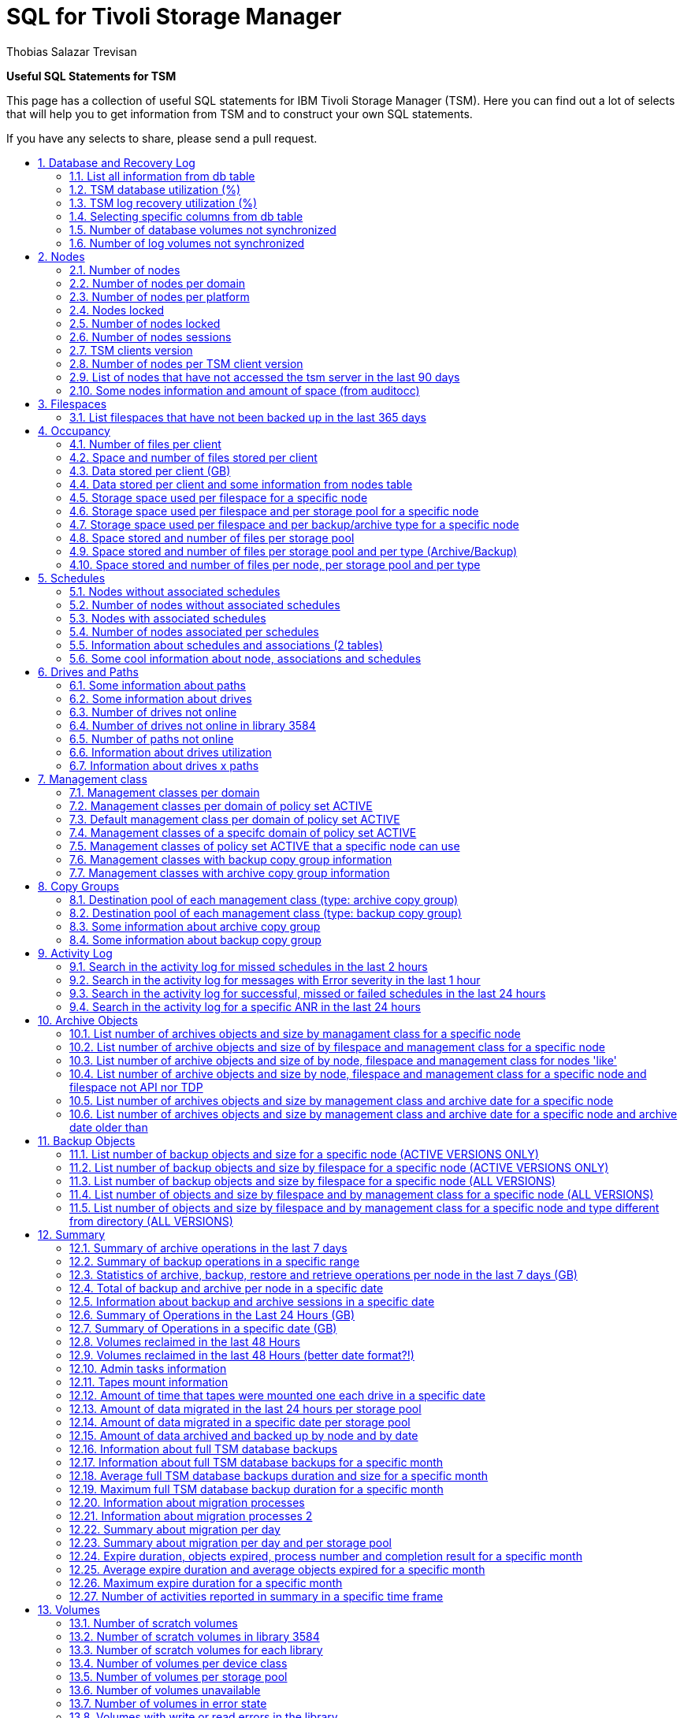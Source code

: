 = SQL for Tivoli Storage Manager
Thobias Salazar Trevisan
:lang: en
:encoding: UTF-8
:autofit-option:
:toc: macro
:!toc-title:
:sectnums:
:source-highlighter: rouge

*Useful SQL Statements for TSM*


This page has a collection of useful SQL statements for IBM Tivoli Storage Manager (TSM).
Here you can find out a lot of selects that will help you to get information from TSM
and to construct your own SQL statements.

If you have any selects to share, please send a pull request.

toc::[]

== Database and Recovery Log

=== List all information from db table
[source,sql]
----
- TSM version 5 and 6 (the below output is from version 5)
tsm: SERVER1> SELECT * FROM db

   AVAIL_SPACE_MB: 85000
      CAPACITY_MB: 80000
 MAX_EXTENSION_MB: 5000
 MAX_REDUCTION_MB: 11808
        PAGE_SIZE: 4096
     USABLE_PAGES: 20480000
       USED_PAGES: 16856530
     PCT_UTILIZED: 82.3
 MAX_PCT_UTILIZED: 85.2
 PHYSICAL_VOLUMES: 17
  BUFF_POOL_PAGES: 65536
 TOTAL_BUFFER_REQ: 5555310
    CACHE_HIT_PCT: 98.6
   CACHE_WAIT_PCT: 0.0
   BACKUP_RUNNING: NO
      BACKUP_TYPE:
  NUM_BACKUP_INCR: 0
    BACKUP_CHG_MB:
   BACKUP_CHG_PCT: 14.5
 LAST_BACKUP_DATE: 2007-07-22 16:11:23.000000
     DB_REORG_EST:
DB_REORG_EST_TIME:
----

=== TSM database utilization (%)
[source,sql]
----
- TSM version 6
tsm: SERVER1> SELECT CAST(SUM(100-(free_space_mb*100) / tot_file_system_mb) AS DECIMAL(3,1)) AS PCT_UTILIZED FROM db

- TSM version 5
tsm: SERVER1> SELECT pct_utilized FROM db

PCT_UTILIZED
------------
        82.3
----

=== TSM log recovery utilization (%)
[source,sql]
----
- TSM version 6 (active log)
tsm: SERVER1> SELECT CAST(SUM(used_space_mb *100 / total_space_MB) AS DECIMAL(3,1)) AS PCT_UTILIZED FROM log

- TSM version 6 (active log)
tsm: SERVER1> SELECT CAST(SUM(100-(free_space_mb*100) / total_space_mb) AS DECIMAL(3,1)) AS PCT_UTILIZED FROM log

- TSM version 5
tsm: SERVER1> SELECT pct_utilized FROM log

PCT_UTILIZED
------------
         0.0
----

=== Selecting specific columns from db table
[source,sql]
----
- TSM version 6
tsm: SERVER1> SELECT tot_file_system_mb, used_db_space_mb, free_space_mb, -
(SELECT CAST(SUM(100-(free_space_mb*100) / tot_file_system_mb) AS DECIMAL(3,1)) AS PCT_UTILIZED FROM db), -
last_backup_date FROM db

 TOT_FILE_SYSTEM_MB     USED_DB_SPACE_MB     FREE_SPACE_MB     PCT_UTILIZED               LAST_BACKUP_DATE
-------------------    -----------------    --------------    -------------    ---------------------------
             215040               169634             43035             80.0     2012-09-02 08:00:13.000000

- TSM version 5
tsm: SERVER1> SELECT avail_space_mb,capacity_mb, pct_utilized, max_pct_utilized,last_backup_date FROM db

AVAIL_SPACE_MB     CAPACITY_MB     PCT_UTILIZED     MAX_PCT_UTILIZED       LAST_BACKUP_DATE
--------------     -----------     ------------     ----------------     ------------------
         85000           80000             82.3                 85.2             2007-07-22
                                                                            16:11:23.000000
----

=== Number of database volumes not synchronized
[source,sql]
----
- TSM version 5 only
tsm: SERVER1> SELECT COUNT(*) FROM dbvolumes WHERE ( NOT copy1_status='Synchronized' OR NOT -
copy2_status='Synchronized' OR NOT copy3_status='Synchronized' )

 Unnamed[1]
-----------
          0
----

=== Number of log volumes not synchronized
[source,sql]
----
- TSM version 5 only
tsm: SERVER1> SELECT COUNT(*) FROM logvolumes WHERE ( NOT copy1_status='Synchronized' OR NOT -
copy2_status='Synchronized' OR NOT copy3_status='Synchronized' )

 Unnamed[1]
-----------
          0
----


== Nodes

=== Number of nodes
[source,sql]
----
- TSM version 5 and 6
tsm: SERVER1> SELECT SUM(num_nodes) FROM domains

 Unnamed[1]
-----------
        165

- TSM version 5 and 6
tsm: SERVER1> SELECT COUNT(*) FROM nodes

 Unnamed[1]
-----------
        165
----

=== Number of nodes per domain
[source,sql]

----
- TSM version 5 and 6
tsm: SERVER1> SELECT domain_name,num_nodes FROM domains

DOMAIN_NAME              NUM_NODES
------------------     -----------
AIX                             47
EXCHANGE                         4
NT                              69
VMWARE                          10
----

=== Number of nodes per platform
[source,sql]
----
- TSM version 5 and 6
tsm: SERVER1> SELECT platform_name,COUNT(*) FROM nodes GROUP BY platform_name

PLATFORM_NAME         Unnamed[2]
----------------     -----------
AIX                           20
Linux86                       36
TDP Domino                     2
TDP MSSQL Win32                1
WinNT                        100
----

=== Nodes locked
[source,sql]
----
- TSM version 5 and 6
tsm: SERVER1> SELECT node_name FROM nodes WHERE locked='YES'

NODE_NAME
------------------
NODE_TEMP
NODE99
----
=== Number of nodes locked
[source,sql]
----
- TSM version 5 and 6
tsm: SERVER1> SELECT COUNT(*) FROM nodes WHERE locked='YES'

 Unnamed[1]
-----------
          2
----

=== Number of nodes sessions
[source,sql]
----
- TSM version 5 and 6
tsm: SERVER1> SELECT COUNT(*) FROM sessions WHERE session_type='Node'

 Unnamed[1]
-----------
          3
----

=== TSM clients version
[source,sql]
----
- TSM version 6
tsm: SERVER1> SELECT node_name, platform_name, domain_name, TRIM(CHAR(client_version))||'.'||TRIM(CHAR(client_release))||'.'||-
TRIM(CHAR(client_level))||'-'||TRIM(CHAR(client_sublevel)) as "TSM Client Version", DATE(lastacc_time) AS LASTACC_TIME FROM nodes


- TSM version 5
tsm: SERVER1> SELECT node_name, platform_name, domain_name, VARCHAR(client_version)||'.'||VARCHAR(client_release)||'.'||-
VARCHAR(client_level)||'-'||VARCHAR(client_sublevel) as "TSM Client Version", DATE(lastacc_time) AS LASTACC_TIME FROM nodes

NODE_NAME        PLATFORM_NAME       DOMAIN_NAME        TSM Client Version    LASTACC_TIME
--------------   ----------------    ---------------    ------------------    --------------
NODE_01          WinNT               STANDARD           6.2.3-1               2012-03-29
NODE_02          AIX                 STANDARD           6.2.3-1               2012-03-29
NODE_03          TDP Domino AIX      STANDARD           5.4.1-2               2012-03-28
NODE_04          TDP Dom LINUXZ64    STANDARD           6.1.4-0               2012-03-29
NODE_05          Linux390            STANDARD           6.1.0-2               2012-02-20
NODE_06          TDP Domino AIX      STANDARD           5.4.1-2               2012-03-29
NODE_07          AIX                 STANDARD           5.4.1-2               2011-09-03
NODE_08          AIX                 STANDARD           5.4.1-2               2011-07-17
  ...
----

=== Number of nodes per TSM client version
[source,sql]
----
- TSM version 6 only
tsm: SERVER1> SELECT TRIM(CHAR(client_version))||'.'||TRIM(CHAR(client_release))||'.'||TRIM(CHAR(client_level))||'-'||TRIM(CHAR(client_sublevel)) -
    as TSM_Client_Version, count(*) as number_nodes FROM nodes GROUP BY -
    TRIM(CHAR(client_version))||'.'||TRIM(CHAR(client_release))||'.'||TRIM(CHAR(client_level))||'-'||TRIM(CHAR(client_sublevel))

TSM_CLIENT_VERSION                                    NUMBER_NODES
------------------------------------------------     -------------
6.1.4-0                                                         15
6.1.5-0                                                         40
6.2.0-0                                                          1
6.2.1-1                                                          6
6.2.2-0                                                         34
6.2.2-2                                                         10
6.2.4-0                                                        219
6.2.5-0                                                         39
6.3.0-6                                                          1
6.3.1-0                                                         16
6.3.2-0                                                          8
6.4.1-0                                                          3
6.4.1-1                                                          4
----


=== List of nodes that have not accessed the tsm server in the last 90 days
[source,sql]
----
- TSM version 6
tsm: SERVER1> SELECT node_name, domain_name, platform_name, TO_CHAR(lastacc_time,'YYYY-MM-DD HH24:MI') as "lastacc_time" FROM -
nodes WHERE DAYS(current_date)-DAYS(lastacc_time)>90 ORDER BY "lastacc_time"

- TSM version 5
tsm: SERVER1> SELECT node_name, domain_name, platform_name, SUBSTR(CHAR(lastacc_time),1,16) as "lastacc_time" FROM nodes WHERE -
 lastacc_time<timestamp(current_date)-(90)days ORDER BY "lastacc_time"

NODE_NAME           DOMAIN_NAME         PLATFORM_NAME        lastacc_time
---------------     ---------------     ----------------     ------------------
NODE_123            PROD                AIX                  2011-02-16 11:41
NODE_234            PROD                WinNT                2011-02-16 13:29
NODE_345            PROD                DB2/AIX64            2011-02-16 14:06
 ...
----

=== Some nodes information and amount of space (from auditocc)
[source,sql]
----
- TSM version 5 and 6
tsm: SERVER1> SELECT n.node_name, n.domain_name, n.platform_name, -
TRIM(CHAR(client_version))||'.'||TRIM(CHAR(client_release))||'.'||TRIM(CHAR(client_level))||'-'||TRIM(CHAR(client_sublevel)) as TSM_Client_Version, -
cast(float(a.total_mb)/1024 as DEC(8,2)) AS TOTAL_GB, DATE(n.lastacc_time) as LASTACC_DATE FROM nodes n, auditocc a WHERE n.node_name=a.node_name ORDER BY TOTAL_GB DESC

NODE_NAME              DOMAIN_NAME            PLATFORM_NAME        TSM_CLIENT_VERSION       TOTAL_GB     LASTACC_DATE
------------------     ------------------     ----------------     ------------------     ----------     ------------
NODE1                  OFFSITE                AIX                  6.2.4-0                  43754.24       2013-11-28
NODE2                  OFFSITE                AIX                  6.3.1-0                  25883.54       2013-11-28
NODE3                  SERVERS                DB2/AIX64            5.5.2-7                  19930.63       2013-11-28
NODE4                  OFFSITE                AIX                  6.2.4-0                   6316.40       2013-11-28
NODE5                  SERVERS                Linux390             6.2.5-0                   4162.74       2013-11-28
...
----




== Filespaces

=== List filespaces that have not been backed up in the last 365 days
[source,sql]
----
- TSM version 5 and 6
tsm: SERVER1> SELECT node_name,filespace_name, filespace_type,DATE(backup_end) as DATE FROM filespaces WHERE -
DAYS(current_date)-DAYS(backup_end)>365

- TSM version 5
tsm: SERVER1> SELECT node_name,filespace_name, filespace_type,DATE(backup_end) as DATE FROM filespaces WHERE -
 backup_end<=timestamp(current_date - 365 DAYS)

NODE_NAME              FILESPACE_NAME         FILESPACE_TYPE               DATE
------------------     ------------------     ------------------     ----------
NODE_132               /db2backup             EXT3                   2011-04-02
NODE_132               /db2data               EXT3                   2011-04-02
NODE_132               /dbwork                EXT3                   2011-04-02
NODE_132               /home                  EXT3                   2011-04-02
...
----


== Occupancy

=== Number of files per client
[source,sql]
----
- TSM version 5 and 6
tsm: SERVER1> SELECT node_name, SUM(num_files) FROM occupancy GROUP BY node_name

NODE_NAME               Unnamed[2]
------------------     -----------
NODE01                          20
NODE02                       18300
NODE03                     1418470
NODE04                      509837
...
----

=== Space and number of files stored per client
[source,sql]
----
- TSM version 5 and 6
tsm: SERVER1> SELECT node_name,CAST(FLOAT(SUM(physical_mb)) / 1024 AS DEC(8,2))as "Space in GB", -
SUM(num_files)as"Number of files" FROM occupancy GROUP BY node_name

NODE_NAME              Space in GB     Number of files
------------------     -----------     ---------------
SERVER-01                  1540.50             1260371
SERVER-02                     9.60              130357
SERVER-03                  3279.86             1318259
SERVER-04                  5191.91              310516
...
----

=== Data stored per client (GB)
[source,sql]
----
- TSM version 5 and 6
tsm: SERVER1> SELECT node_name, -
CAST(FLOAT(SUM(logical_mb)) / 1024 AS DEC(10,2)) as LOGICAL_GB, -
CAST(FLOAT(SUM(reporting_mb)) / 1024 AS DEC(10,2)) as REPORTING_GB -
FROM occupancy WHERE node_name<>'' GROUP BY node_name

NODE_NAME               LOGICAL_GB      REPORTING_GB
----------------     -------------     -------------
SERVER-01                 12260.29          12260.29
SERVER-02                 12192.98          12192.98
SERVER-03                  1012.44           1012.42
SERVER-04                   988.74            988.72
...
----

=== Data stored per client and some information from nodes table
[source,sql]
----
- TSM version 5 and 6
tsm: SERVER1> SELECT occ.node_name, node.domain_name, node.platform_name, CAST(FLOAT(SUM(logical_mb)) / 1024 AS DEC(8,2)) as GB -
FROM occupancy occ, nodes node WHERE occ.node_name=node.node_name GROUP BY occ.node_name,node.domain_name,node.platform_name ORDER BY GB DESC

NODE_NAME                             DOMAIN_NAME                          PLATFORM_NAME                   GB
---------------------------------     --------------------------------     ------------------     -----------
NODE1                                 OFFSITE                              AIX                       45060.72
NODE2                                 OFFSITE                              AIX                       26269.47
NODE3                                 SERVERS                              DB2/AIX64                 19931.01
NODE4                                 OFFSITE                              AIX                        6316.41
...
----


=== Storage space used per filespace for a specific node
[source,sql]
----
- TSM version 5 and 6
tsm: SERVER1> SELECT node_name, filespace_name, SUM(logical_mb) AS "Total MB" FROM occupancy WHERE node_name='NODEABC' -
GROUP BY node_name, filespace_name ORDER BY "Total MB" DESC

NODE_NAME      FILESPACE_NAME               Total MB
------------   ------------------   ----------------
NODEABC        /db2archivelogs             219588.48
NODEABC        /db2offlinebackup            76585.49
NODEABC        /opt/sysadm                  40167.95
NODEABC        /mksysbimg                    6836.47
NODEABC        /download                     5419.22
NODEABC        /opt/IBM/db2                  1441.47
NODEABC        /opt/IBM/ITM                   440.48
NODEABC        /db2onlinelogs                 319.02
NODEABC        /opt/IBM/ldap                  211.43
NODEABC        /opt                           192.14
NODEABC        /home/idsccmdb                 175.37
NODEABC        /usr                           149.52
NODEABC        /opt/Tivoli                     96.63
NODEABC        /opt/VSA                        84.23
NODEABC        /home                           69.54
NODEABC        /opt/IBM/SCM                    66.49
...
----

=== Storage space used per filespace and per storage pool for a specific node
[source,sql]
----
- TSM version 5 and 6
tsm: SERVER1> SELECT node_name, filespace_name, stgpool_name, SUM(logical_mb) AS "Total MB" FROM occupancy WHERE node_name='NODE_XYZ' -
GROUP BY node_name, filespace_name, stgpool_name ORDER BY filespace_name

NODE_NAME      FILESPACE_NAME         STGPOOL_NAME                    Total MB
-----------    ------------------     ---------------     --------------------
NODE_XYZ      /DRMS                  S3584ARCH                         1173.44
NODE_XYZ      /LDAPDB2B              S3584ARCH                         8015.72
NODE_XYZ      /LDAPDB2B              ARCHIVEPOOL                        198.85
NODE_XYZ      /db/db2ldap/db2ba-     S3584                             1024.86
NODE_XYZ      /db/dbawork            S3584                                0.66
NODE_XYZ      /home                  S3584                               75.36
NODE_XYZ      /home                  BACKUPPOOL                           6.36
NODE_XYZ      /home/db2ldap          S3584                                3.97
NODE_XYZ      /mksysbimg             S3584                            10045.50
NODE_XYZ      /notes/data            S3584                             1099.20
NODE_XYZ      /opt/lotus             S3584                                2.74
NODE_XYZ      /tmp                   S3584                                0.30
NODE_XYZ      /usr                   S3584                                0.98
----

=== Storage space used per filespace and per backup/archive type for a specific node
[source,sql]
----
- TSM version 5 and 6
tsm: SERVER1> SELECT node_name, filespace_name, type, SUM(logical_mb) AS "Total MB" FROM occupancy WHERE node_name='NODE_XYZ' -
GROUP BY node_name, filespace_name, type ORDER BY filespace_name

NODE_NAME      FILESPACE_NAME         TYPE                   Total MB
----------     ------------------     ----------     ----------------
NODE_XYZ       /DRMS                  Arch                    1173.44
NODE_XYZ       /LDAPDB2B              Arch                     198.85
NODE_XYZ       /LDAPDB2B              Bkup                    8015.72
NODE_XYZ       /db/db2ldap/db2ba-     Bkup                    1024.86
NODE_XYZ       /db/dbawork            Bkup                       0.66
NODE_XYZ       /home                  Bkup                      75.36
NODE_XYZ       /home/db2ldap          Bkup                       3.97
NODE_XYZ       /mksysbimg             Bkup                   10045.50
NODE_XYZ       /notes/b01acidb00-     Bkup                    1099.20
NODE_XYZ       /opt/lotus             Bkup                       2.74
NODE_XYZ       /tmp                   Bkup                       0.30
NODE_XYZ       /usr                   Bkup                       0.98
----

=== Space stored and number of files per storage pool
[source,sql]
----
- TSM version 5 and 6
tsm: SERVER1> SELECT stgpool_name,CAST(FLOAT(SUM(logical_mb))/1024/1024 AS DEC(8,2)) as TB, SUM(num_files) as Number_of_files -
FROM occupancy GROUP BY stgpool_name

STGPOOL_NAME                                  TB      NUMBER_OF_FILES
--------------------------------     -----------     ----------------
ARC_DISK                                    0.03                 1616
ARC_TAPE                                    4.86               292320
BKP_DISK                                    0.09               338288
BKP_TAPE                                   60.52             56228933
...
----

=== Space stored and number of files per storage pool and per type (Archive/Backup)
[source,sql]
----
- TSM version 5 and 6
tsm: SERVER1> SELECT stgpool_name, type, CAST(FLOAT(SUM(logical_mb))/1024/1024 AS DEC(8,2)) as TB, SUM(num_files) as Number_of_files -
FROM occupancy GROUP BY stgpool_name, type ORDER BY stgpool_name

STGPOOL_NAME                         TYPE               TB      NUMBER_OF_FILES
--------------------------------     -----     -----------     ----------------
ARC_DISK                             Arch             0.03                 1620
ARC_TAPE                             Arch             4.86               292320
BKP_DISK                             Bkup             0.09               342384
BKP_TAPE                             Bkup            60.52             56228933
...
----

=== Space stored and number of files per node, per storage pool and per type
[source,sql]
----
- TSM version 5 and 6
tsm: SERVER1> SELECT node_name, stgpool_name, type, CAST(FLOAT(SUM(logical_mb))/1024 AS DEC(8,2)) as GB, -
SUM(num_files) as Number_of_files FROM occupancy GROUP BY node_name, stgpool_name, type ORDER BY node_name, stgpool_name, type

NODE_NAME                        STGPOOL_NAME                    TYPE                    GB      NUMBER_OF_FILES
----------------------------     ---------------------------     -----   ------------------     ----------------
NODE1                            BKP_TAPE                        Bkup               6104.87                20882
NODE1                            ARC_TAPE                        Arch               1595.17                16027
NODE2                            BKP_TAPE                        Bkup                 60.80                35759
NODE3                            BKP_TAPE                        Bkup               4040.48                64136
NODE4                            BKP_TAPE                        Bkup                 21.23                  472
...
----




== Schedules

=== Nodes without associated schedules
[source,sql]
----
- TSM version 5 and 6
tsm: SERVER1> SELECT node_name FROM nodes WHERE node_name NOT IN (SELECT node_name FROM associations)

NODE_NAME
------------------
NODE_TEMP
SERVER-04
...
----

=== Number of nodes without associated schedules
[source,sql]
----
- TSM version 5 and 6
tsm: SERVER1> SELECT COUNT(*) FROM nodes WHERE node_name NOT IN (SELECT node_name FROM associations)

 Unnamed[1]
-----------
         12
----

=== Nodes with associated schedules
[source,sql]
----
- TSM version 5 and 6
tsm: SERVER1> SELECT node_name FROM nodes WHERE node_name IN (SELECT node_name FROM associations)

NODE_NAME
------------------
NODE01
NODE02
NODE03
NODE04
----


=== Number of nodes associated per schedules
[source,sql]
----
- TSM version 5 and 6
tsm: SERVER1> SELECT domain_name, schedule_name, count(*) FROM associations GROUP BY domain_name, schedule_name

DOMAIN_NAME            SCHEDULE_NAME           Unnamed[3]
------------------     ------------------     -----------
AIX                    DAILY                           24
AIX                    WEEKLY                          17
LINUX                  DAILY                           38
...
----


=== Information about schedules and associations (2 tables)
[source,sql]
----
- TSM version 5 and 6
tsm: SERVER1> SELECT associations.domain_name, associations.node_name, associations.schedule_name, -
client_schedules.description, client_schedules.action, client_schedules.options, -
client_schedules.objects, client_schedules.starttime FROM associations associations, -
client_schedules client_schedules WHERE associations.domain_name = client_schedules.domain_name -
AND associations.schedule_name = client_schedules.schedule_name ORDER BY associations.domain_name, -
associations.node_name, associations.schedule_name

  DOMAIN_NAME: AIX
    NODE_NAME: NODE01
SCHEDULE_NAME: Schedule1
  DESCRIPTION: Backup Online of database XX
       ACTION: COMMAND
      OPTIONS:
      OBJECTS: /opt/tivoli/tsm/scripts/bkp_weekly.sh
    STARTTIME: 21:15:00

  DOMAIN_NAME: AIX
    NODE_NAME: NODE01
SCHEDULE_NAME: Schedule2
  DESCRIPTION: Backup Incremental of Operating System
       ACTION: INCREMENTAL
      OPTIONS:
      OBJECTS: /usr/ /opt/ /var/ /etc/ /home/
    STARTTIME: 09:00:00
...
----

=== Some cool information about node, associations and schedules
[source,sql]

----
- TSM version 5 and 6
tsm: SERVER1> SELECT associations.domain_name, associations.node_name, associations.schedule_name, -
client_schedules.description, client_schedules.action, client_schedules.options, -
client_schedules.objects, client_schedules.priority, client_schedules.startdate, -
client_schedules.starttime, client_schedules.duration, client_schedules.durunits, -
client_schedules.period, client_schedules.perunits, client_schedules.dayofweek, -
client_schedules.expiration, client_schedules.chg_time, client_schedules.chg_admin, -
client_schedules.profile, client_schedules.sched_style, client_schedules.enh_month, -
client_schedules.dayofmonth, client_schedules.weekofmonth FROM associations associations, -
client_schedules client_schedules WHERE associations.domain_name = client_schedules.domain_name -
AND associations.schedule_name = client_schedules.schedule_name ORDER BY associations.node_name, -
associations.domain_name, associations.schedule_name

  DOMAIN_NAME: AIX
    NODE_NAME: SERVER-01
SCHEDULE_NAME: SERV01_ARC_APP_WEEKLY
  DESCRIPTION: Archive Weekly
       ACTION: ARCHIVE
      OPTIONS: -archmc=MC_AIX_WEEKLY
      OBJECTS: /app2/
     PRIORITY: 5
    STARTDATE: 2006-05-01
    STARTTIME: 06:01:00
     DURATION: 1
     DURUNITS: HOURS
       PERIOD: 1
     PERUNITS: WEEKS
    DAYOFWEEK: TUESDAY
   EXPIRATION:
     CHG_TIME: 2007-07-03 10:35:12.000000
    CHG_ADMIN: ADMIN
      PROFILE:
  SCHED_STYLE: CLASSIC
    ENH_MONTH:
   DAYOFMONTH:
  WEEKOFMONTH:

  DOMAIN_NAME: NT
    NODE_NAME: SERVER-02
SCHEDULE_NAME: BD_OFF_DOMINO_MONTHLY
       ACTION: COMMAND
      OPTIONS:
      OBJECTS: d:\tsm\tsmscripts\tdp_dom_offline_monthly.cmd
     PRIORITY: 2
    STARTDATE: 2006-05-01
    STARTTIME: 21:00:00
     DURATION: 1
     DURUNITS: HOURS
       PERIOD:
     PERUNITS:
    DAYOFWEEK: Sun
   EXPIRATION:
     CHG_TIME: 2007-05-24 09:08:14.000000
    CHG_ADMIN: ADMIN
      PROFILE:
  SCHED_STYLE: ENHANCED
    ENH_MONTH: Any
   DAYOFMONTH: Any
  WEEKOFMONTH: First

...
----


== Drives and Paths

=== Some information about paths
[source,sql]
----
- TSM version 5 and 6
tsm: SERVER1> SELECT source_name,source_type,destination_name,destination_type,library_name, -
device FROM paths

SOURCE_NAME       SOURCE_TYPE      DESTINATION_NAME      DESTINATION_TYPE    LIBRARY_NAME      DEVICE
--------------    -------------    ------------------    ----------------    --------------    -----------
TSM-SERVER1       SERVER           3584                  LIBRARY                               /dev/smc0
TSM-SERVER1       SERVER           DRIVE01               DRIVE               3584              /dev/rmt0
TSM-SERVER1       SERVER           DRIVE02               DRIVE               3584              /dev/rmt1
TSM-SERVER1       SERVER           DRIVE03               DRIVE               3584              /dev/rmt2
TSM-SERVER1       SERVER           DRIVE04               DRIVE               3584              /dev/rmt3
----

=== Some information about drives
[source,sql]
----
- TSM version 5 and 6
tsm: SERVER1> SELECT library_name,drive_name,device_type,read_formats,write_formats,drive_state, -
drive_serial FROM drives

 LIBRARY_NAME: 3584
   DRIVE_NAME: DRIVE01
  DEVICE_TYPE: LTO
 READ_FORMATS: ULTRIUM3C,ULTRIU
WRITE_FORMATS: ULTRIUM3C,ULTRIU
  DRIVE_STATE: EMPTY
 DRIVE_SERIAL: 000782XXXX

 LIBRARY_NAME: 3584
   DRIVE_NAME: DRIVE02
  DEVICE_TYPE: LTO
 READ_FORMATS: ULTRIUM3C,ULTRIU
WRITE_FORMATS: ULTRIUM3C,ULTRIU
  DRIVE_STATE: LOADED
 DRIVE_SERIAL: 000782XXXX

 LIBRARY_NAME: 3584
   DRIVE_NAME: DRIVE03
  DEVICE_TYPE: LTO
 READ_FORMATS: ULTRIUM3C,ULTRIU
WRITE_FORMATS: ULTRIUM3C,ULTRIU
  DRIVE_STATE: LOADED
 DRIVE_SERIAL: 000782XXXX
----

=== Number of drives not online
[source,sql]
----
- TSM version 5 and 6
tsm: SERVER1> SELECT COUNT(*) FROM drives WHERE NOT online='YES'

 Unnamed[1]
-----------
          0
----

=== Number of drives not online in library 3584
[source,sql]
----
- TSM version 5 and 6
tsm: SERVER1> SELECT COUNT(*) FROM drives WHERE NOT online='YES' and library_name='3584'

 Unnamed[1]
-----------
          0
----

=== Number of paths not online
[source,sql]
----
- TSM version 5 and 6
tsm: SERVER1> SELECT COUNT(*) FROM paths WHERE NOT online='YES'

 Unnamed[1]
-----------
          0
----


=== Information about drives utilization
[source,sql]
----
- TSM version 5 and 6
tsm: SERVER1> SELECT library_name, drive_name, drive_state, volume_name, allocated_to, online FROM drives

LIBRARY_NAME       DRIVE_NAME        DRIVE_STATE        VOLUME_NAME        ALLOCATED_TO       ONLINE
---------------    --------------    ---------------    ---------------    ---------------    --------
LIBRARY3           DRIVE01           LOADED             TAPE86             libclient_1        YES
LIBRARY3           DRIVE02           LOADED             TAPE17             libclient_3        YES
LIBRARY3           DRIVE03           EMPTY                                                    YES
LIBRARY3           DRIVE04           EMPTY                                                    YES
LIBRARY3           DRIVE05           LOADED             TAPE73             libclient_2        YES
LIBRARY3           DRIVE06           LOADED             TAPE28             libclient_1        YES
LIBRARY3           DRIVE07           EMPTY                                                    YES
LIBRARY3           DRIVE08           LOADED             TAPE66             libclient_3        YES
...
----

=== Information about drives x paths
[source,sql]
----
- TSM version 5 and 6
tsm: SERVER1> SELECT b.source_name, a.library_name, a.drive_name, a.drive_serial, b.device FROM drives a, paths b WHERE a.drive_name=b.destination_name

SOURCE_NAME    LIBRARY_NAME       DRIVE_NAME       DRIVE_SERIAL       DEVICE
-----------    ---------------    -------------    ---------------    -------------
TSM01          L3584              DRIVE1           000785YYXX         /dev/rmt0
TSM01          L3584              DRIVE2           000785YYXX         /dev/rmt61
TSM01          L3584              DRIVE3           000785YYXX         /dev/rmt50
TSM01          L3584              DRIVE4           000785YYXX         /dev/rmt62
TSM01          L3584              DRIVE5           000785YYXX         /dev/rmt3
TSM02          L3584              DRIVE1           000785YYXX         /dev/rmt0
TSM02          L3584              DRIVE2           000785YYXX         /dev/rmt49
TSM02          L3584              DRIVE3           000785YYXX         /dev/rmt14
TSM02          L3584              DRIVE4           000785YYXX         /dev/rmt50
TSM02          L3584              DRIVE5           000785YYXX         /dev/rmt3
----


== Management class

=== Management classes per domain
[source,sql]
----
- TSM version 5 and 6
tsm: SERVER1> SELECT domain_name, set_name, class_name, defaultmc FROM mgmtclasses

DOMAIN_NAME            SET_NAME               CLASS_NAME             DEFAULTMC
------------------     ------------------     ------------------     ------------------
AIX                    AIX                    DAILY                  Yes
AIX                    AIX                    WEEKLY                 No
AIX                    ACTIVE                 DAILY                  Yes
AIX                    ACTIVE                 WEEKLY                 No
LINUX                  LINUX                  ARCH1                  Yes
LINUX                  ACTIVE                 ARCH1                  Yes
...
----

=== Management classes per domain of policy set ACTIVE
[source,sql]
----
- TSM version 5 and 6
tsm: SERVER1> SELECT domain_name, class_name, defaultmc FROM mgmtclasses WHERE set_name='ACTIVE'

DOMAIN_NAME            CLASS_NAME             DEFAULTMC
------------------     ------------------     ------------------
AIX                    DAILY                  Yes
AIX                    WEEKLY                 No
LINUX                  ARCH1                  Yes
...
----

=== Default management class per domain of policy set ACTIVE
[source,sql]
----
- TSM version 5 and 6
tsm: SERVER1> SELECT domain_name, class_name, defaultmc FROM mgmtclasses WHERE set_name='ACTIVE' AND defaultmc='Yes'

DOMAIN_NAME            CLASS_NAME             DEFAULTMC
------------------     ------------------     ------------------
AIX                    AIX                    Yes
LINUX                  ARCH1                  Yes
...
----

=== Management classes of a specifc domain of policy set ACTIVE
[source,sql]
----
- TSM version 5 and 6
tsm: SERVER1> SELECT domain_name, class_name, defaultmc FROM mgmtclasses WHERE set_name='ACTIVE' AND domain_name='AIX'

DOMAIN_NAME            CLASS_NAME             DEFAULTMC
------------------     ------------------     ------------------
AIX                    DAILY                  Yes
AIX                    WEEKLY                 No
...
----

=== Management classes of policy set ACTIVE that a specific node can use
[source,sql]
----
- TSM version 5 and 6
tsm: SERVER1> SELECT a.domain_name, a.node_name, b.class_name, b.defaultmc FROM nodes a, mgmtclasses b WHERE -
a.domain_name=b.domain_name AND set_name='ACTIVE' AND node_name='NODE1'

DOMAIN_NAME            NODE_NAME              CLASS_NAME             DEFAULTMC
------------------     ------------------     ------------------     ------------------
AIX                    NODE1                  DAILY                  Yes
AIX                    NODE1                  WEEKLY                 No
...
----


=== Management classes with backup copy group information
[source,sql]
----
- TSM version 5 and 6
tsm: SERVER1> SELECT -
 mgmtclasses.domain_name, mgmtclasses.set_name, mgmtclasses.class_name, mgmtclasses.defaultmc, -
 bu_copygroups.verexists, bu_copygroups.verdeleted, bu_copygroups.retextra, bu_copygroups.retonly, bu_copygroups.destination -
FROM -
 mgmtclasses mgmtclasses, bu_copygroups bu_copygroups -
WHERE -
 mgmtclasses.domain_name = bu_copygroups.domain_name AND -
 mgmtclasses.set_name = bu_copygroups.set_name AND -
 mgmtclasses.class_name = bu_copygroups.class_name AND -
 mgmtclasses.set_name='ACTIVE' -
ORDER BY -
 mgmtclasses.domain_name, mgmtclasses.set_name, mgmtclasses.class_name

DOMAIN_NAME     SET_NAME      CLASS_NAME       DEFAULTMC      VEREXISTS   VERDELETED   RETEXTRA   RETONLY    DESTINATION
-------------   -----------   --------------   ------------   ---------   ----------   --------   --------   -------------
STANDARD        ACTIVE        STANDARD         Yes            2           1            30         60         BACKUPPOOL
AIX             ACTIVE        MC_AIX_TDP       No             NOLIMIT     NOLIMIT      60         60         BACKUPPOOL
AIX             ACTIVE        LOGBKUP          No             1           1            1          90         BACKUPPOOL
AIX             ACTIVE        MC_AIX_DAILY     YES            1           0            14         30         S3584
...
----


=== Management classes with archive copy group information
[source,sql]
----
- TSM version 5 and 6
tsm: SERVER1> SELECT -
 mgmtclasses.domain_name, mgmtclasses.set_name, mgmtclasses.class_name, mgmtclasses.defaultmc, -
 ar_copygroups.retver, ar_copygroups.destination -
FROM -
 mgmtclasses mgmtclasses, ar_copygroups ar_copygroups -
WHERE -
 mgmtclasses.domain_name = ar_copygroups.domain_name AND -
 mgmtclasses.set_name = ar_copygroups.set_name AND -
 mgmtclasses.class_name = ar_copygroups.class_name AND -
 mgmtclasses.set_name='ACTIVE' -
ORDER BY -
 mgmtclasses.domain_name, mgmtclasses.set_name, mgmtclasses.class_name

DOMAIN_NAME        SET_NAME          CLASS_NAME            DEFAULTMC          RETVER       DESTINATION
---------------    --------------    ------------------    ---------------    --------     ----------------
STANDARD           ACTIVE            STANDARD              Yes                365          ARCHIVEPOOL
AIX                ACTIVE            FOREVER               No                 NOLIMIT      S3584
AIX                ACTIVE            MC_AIX_WEEKLY         Yes                30           BACKUPPOOL
WINDOWS            ACTIVE            MC_WIN_WEEKLY         Yes                30           BACKUPPOOL
...
----



== Copy Groups

=== Destination pool of each management class (type: archive copy group)
[source,sql]
----
- TSM version 5 and 6
tsm: SERVER1> SELECT domain_name, class_name, destination FROM ar_copygroups

DOMAIN_NAME            CLASS_NAME             DESTINATION
------------------     ------------------     ------------------
AIX                    MC_AIX_DAILY           AIX_DAILY
AIX                    MC_AIX_MONTHLY         AIX_MONTHLY
AIX                    MC_AIX_NOLIMIT         AIX_NOLIMIT
...
----
=== Destination pool of each management class (type: backup copy group)
[source,sql]
----
- TSM version 5 and 6
tsm: SERVER1> SELECT domain_name, class_name, destination FROM bu_copygroups WHERE set_name='ACTIVE'

DOMAIN_NAME            CLASS_NAME             DESTINATION
------------------     ------------------     ------------------
AIX                    MC_AIX_DAILY           AIX_DAILY
AIX                    MC_AIX_TDP             AIX_DAILY
...
----

=== Some information about archive copy group
[source,sql]
----
- TSM version 5 and 6
tsm: SERVER1> SELECT domain_name,set_name,class_name,retver,destination FROM ar_copygroups

DOMAIN_NAME            SET_NAME               CLASS_NAME             RETVER       DESTINATION
------------------     ------------------     ------------------     --------     ------------------
AIX                    ACTIVE                 MC_AIX_DAILY           7            AIX_DAILY
AIX                    ACTIVE                 MC_AIX_MONTHLY         365          AIX_MONTHLY
AIX                    ACTIVE                 MC_AIX_NOLIMIT         NOLIMIT      AIX_NOLIMIT
AIX                    STANDARD               MC_AIX_DAILY           7            AIX_DAILY
AIX                    STANDARD               MC_AIX_MONTHLY         365          AIX_MONTHLY
AIX                    STANDARD               MC_AIX_NOLIMIT         NOLIMIT      AIX_NOLIMIT
...

- TSM version 5 and 6
tsm: SERVER1> SELECT domain_name,set_name,class_name,retver,destination FROM ar_copygroups -
WHERE set_name='ACTIVE'

DOMAIN_NAME            SET_NAME               CLASS_NAME             RETVER       DESTINATION
------------------     ------------------     ------------------     --------     ------------------
AIX                    ACTIVE                 MC_AIX_DAILY           7            AIX_DAILY
AIX                    ACTIVE                 MC_AIX_MONTHLY         365          AIX_MONTHLY
AIX                    ACTIVE                 MC_AIX_NOLIMIT         NOLIMIT      AIX_NOLIMIT
...
----

=== Some information about backup copy group
[source,sql]
----
- TSM version 5 and 6
tsm: SERVER1> SELECT domain_name,set_name,class_name,verexists,verdeleted,retextra,retonly,destination -
FROM bu_copygroups

DOMAIN_NAME    SET_NAME      CLASS_NAME       VEREXISTS  VERDELETED  RETEXTRA  RETONLY   DESTINATION
-------------  ------------  ---------------  ---------  ----------  --------  --------  --------------
AIX            ACTIVE        MC_AIX_DAILY     2          1           7         15        AIX_DAILY
AIX            ACTIVE        MC_AIX_TDP       NOLIMIT    NOLIMIT     15        15        AIX_DAILY
AIX            STANDARD      MC_AIX_DAILY     2          1           7         15        AIX_DAILY
AIX            STANDARD      MC_AIX_TDP       NOLIMIT    NOLIMIT     15        15        AIX_DAILY
...

- TSM version 5 and 6
tsm: SERVER1> SELECT domain_name,set_name,class_name,verexists,verdeleted,retextra,retonly,destination -
FROM bu_copygroups WHERE set_name='ACTIVE'

DOMAIN_NAME    SET_NAME      CLASS_NAME       VEREXISTS  VERDELETED  RETEXTRA  RETONLY   DESTINATION
-------------  ------------  ---------------  ---------  ----------  --------  --------  --------------
AIX            ACTIVE        MC_AIX_DAILY     2          1           7         15        AIX_DAILY
AIX            ACTIVE        MC_AIX_TDP       NOLIMIT    NOLIMIT     15        15        AIX_DAILY
...
----


== Activity Log

=== Search in the activity log for missed schedules in the last 2 hours
[source,sql]
----
- TSM version 5 and 6
tsm: SERVER1> SELECT date_time,message FROM actlog WHERE originator='SERVER' AND -
message LIKE'ANR2578W%' AND date_time>=current_timestamp-2 hours

         DATE_TIME     MESSAGE
------------------     ------------------
        2007-07-26     ANR2578W Schedule
   14:00:01.000000      ORACLE_HOME in
                        domain AIX for
                        node SERVER-1
                        has missed its
                        scheduled start
                        up window.
----

=== Search in the activity log for messages with Error severity in the last 1 hour
[source,sql]
----
- TSM version 5 and 6
tsm: SERVER1> SELECT date_time,message FROM actlog WHERE originator='SERVER' AND severity='E' AND -
date_time>current_timestamp-1 hours

         DATE_TIME     MESSAGE
------------------     ------------------
        2007-07-27     ANR2034E QUERY
   10:22:17.000000      SPACETRIGGER: No
                        match found using
                        this criteria.(
                        SESSION: 252982)
----

=== Search in the activity log for successful, missed or failed schedules in the last 24 hours
[source,sql]
----
- TSM version 5 and 6
tsm: SERVER1> SELECT date_time,severity,message FROM actlog WHERE originator='SERVER' AND -
( message LIKE'ANR2507I%' OR -
message LIKE'ANR2751I%' OR -
message LIKE'ANR2578W%' OR -
message LIKE'ANR2579E%') AND -
date_time>current_timestamp-24 hours

         DATE_TIME               SEVERITY     MESSAGE
------------------     ------------------     -------------------
        2007-07-25                      I     ANR2507I Schedule
   00:14:48.000000                             IN_APP1 for domain
                                               NT started at
                                               07/24/07 22:30:00
                                               for node SERVER-2
                                               completed
                                               successfully at
                                               07/25/07
                                               00:14:48.(SESSIO-
                                               N: 233833)

        2007-07-25                      E     ANR2579E Schedule
   00:30:03.000000                             INC_APP2 in domain
                                               NT for node
                                               SERVER-3
                                               failed (return
                                               code 1).(SESSION:
                                               234285)

        2007-07-25                      W     ANR2578W Schedule
   00:40:01.000000                             ORACLE_HOME in
                                               domain AIX for
                                               node SERVER-1
                                               has missed its
                                               scheduled start
                                               up window.
----

=== Search in the activity log for a specific ANR in the last 24 hours
[source,sql]
----
- TSM version 5 and 6
tsm: SERVER1> SELECT date_time,severity,message from actlog WHERE message LIKE'ANR8438I%' -
and date_time>current_timestamp-24 hours

         DATE_TIME               SEVERITY     MESSAGE
------------------     ------------------     ------------------
        2007-07-27                      I     ANR8438I CHECKOUT
   09:21:19.000000                             LIBVOLUME for
                                               volume R00135L3
                                               in library 3584
                                               completed
                                               successfully.(SE-
                                               SSION: 252515,
                                               PROCESS: 470)
        2007-07-27                      I     ANR8438I CHECKOUT
   09:21:28.000000                             LIBVOLUME for
                                               volume R00049L3
                                               in library 3584
                                               completed
                                               successfully.(SE-
                                               SSION: 252515,
                                               PROCESS: 471)
----



== Archive Objects

=== List number of archives objects and size by managament class for a specific node
[source,sql]
----
tsm: SERVER1> SELECT a.node_name, a.class_name, CAST(FLOAT(SUM(ao.bfsize))/1024/1024/1024 as DEC(14,1)) as size_gb, count(ao.bfsize) as number_of_objects -
               FROM  archives a, archive_objects ao -
               WHERE a.object_id=ao.objid and a.node_name='NODE1'-
               GROUP BY a.node_name, a.class_name

NODE_NAME                          CLASS_NAME                                SIZE_GB      NUMBER_OF_OBJECTS
------------------------------     ---------------------------     -----------------     ------------------
NODE1                              MC_ARCHIVE_01A                              522.5               30091761
NODE1                              MC_ARCHIVE_03A                                0.0                     12
NODE1                              MC_ARCHIVE_05A                              392.4                 602337
NODE1                              MC_ARCHIVE_10A                             1158.2                2671935
NODE1                              MC_ARCHIVE_30D                               35.0                  89546
----


=== List number of archive objects and size of by filespace and management class for a specific node 
[source,sql]
----
tsm: SERVER1> SELECT a.node_name, a.filespace_name, a.class_name, CAST(FLOAT(SUM(ao.bfsize))/1024/1024/1024 as DEC(14,1)) as size_gb, -
                     count(ao.bfsize) as number_of_objects -
               FROM  archives a, archive_objects ao -
               WHERE a.object_id=ao.objid and a.node_name='NODE1' GROUP BY a.node_name, a.filespace_name, a.class_name -
               ORDER BY a.node_name, a.filespace_name

NODE_NAME                 FILESPACE_NAME             CLASS_NAME                 SIZE_GB             NUMBER_OF_OBJECTS
---------------------     --------------------       -----------------------    ----------------    ------------------
NODE1                     /data                      MC_ARCHIVE_01A             372.8               225
NODE1                     /data                      MC_ARCHIVE_30D             683.3               1055
NODE1                     /application               MC_ARCHIVE_03A             450.1               103021
----


=== List number of archive objects and size of by node, filespace and management class for nodes 'like'
[source,sql]
----
tsm: SERVER1> SELECT a.node_name, a.filespace_name, a.class_name, CAST(FLOAT(SUM(ao.bfsize))/1024/1024/1024 as DEC(14,1)) as size_gb, -
                     count(ao.bfsize) as number_of_objects -
                FROM  archives a, archive_objects ao -
                WHERE a.object_id=ao.objid and a.node_name like 'NODE%' GROUP BY a.node_name, a.filespace_name, a.class_name -
                ORDER BY a.node_name, a.filespace_name

NODE_NAME                 FILESPACE_NAME                  CLASS_NAME                     SIZE_GB    NUMBER_OF_OBJECTS
---------------------     -------------------------       -----------------------    -----------    -----------------
NODE1                     /data                           MC_ARCHIVE_01A                   372.8                  225
NODE1                     /data                           MC_ARCHIVE_30D                   683.3                 1055
NODE1                     /application                    MC_ARCHIVE_03A                   450.1               103021
NODE2                     /data                           MC_ARCHIVE_30D                   102.3                50392
NODE2                     /oracle                         MC_ARCHIVE_30D                   862.9                10203
----


=== List number of archive objects and size by node, filespace and management class for a specific node and filespace not API nor TDP
[source,sql]
----
tsm: SERVER1> SELECT a.node_name, a.filespace_name, a.class_name, CAST(FLOAT(SUM(ao.bfsize))/1024/1024/1024 as DEC(14,1)) as size_gb, -
                     count(ao.bfsize) as number_of_objects -
                FROM  archives a, archive_objects ao -
                WHERE a.object_id=ao.objid and -
                      a.node_name like 'NODE1' and -
                      a.filespace_id in -
                        ( -
                          SELECT f.filespace_id from filespaces f -
                          WHERE  f.node_name='WEBAPPS1' and -
                                 f.filespace_id=a.filespace_id and -
                                 f.filespace_type not like 'API:%' and -
                                 f.filespace_type not like 'TDP%' -
                        ) -
                GROUP BY a.node_name, a.filespace_name, a.class_name -
                ORDER BY a.node_name, a.filespace_name

NODE_NAME                    FILESPACE_NAME                  CLASS_NAME                     SIZE_GB    NUMBER_OF_OBJECTS
------------------------     -------------------------       -----------------------    -----------    -----------------
NODE1                        /data                           MC_ARCHIVE_01A                   372.8                  225
NODE1                        /data                           MC_ARCHIVE_30D                   683.3                 1055
NODE1                        /application                    MC_ARCHIVE_03A                   450.1               103021
----

=== List number of archives objects and size by management class and archive date for a specific node
[source,sql]
----
tsm: SERVER1> SELECT a.node_name, a.class_name, DATE(a.archive_date) as DATE, CAST(FLOAT(SUM(ao.bfsize))/1024/1024/1024 as DEC(14,1)) as size_gb, -
                     count(ao.bfsize) as number_of_objects -
               FROM  archives a, archive_objects ao -
               WHERE a.object_id=ao.objid and a.node_name='NODE1' -
               GROUP BY a.node_name, a.class_name, DATE(a.archive_date)
NODE_NAME                 CLASS_NAME                            DATE               SIZE_GB      NUMBER_OF_OBJECTS
---------------------     --------------------------     -----------     -----------------     ------------------
NODE1                     MC_MSSQL_30D                    2015-06-25                   2.9                    436
NODE1                     MC_MSSQL_01A                    2015-06-25                  59.1                   3134
NODE1                     MC_MSSQL_30D                    2015-06-27                   2.7                    131
NODE1                     MC_MSSQL_90D                    2015-06-28                 106.9                    455
NODE1                     MC_MSSQL_30D                    2015-06-29                   3.3                   1929
...
----


=== List number of archives objects and size by management class and archive date for a specific node and archive date older than
[source,sql]
----
tsm: SERVER1> SELECT a.node_name, a.class_name, DATE(a.archive_date) as DATE, CAST(FLOAT(SUM(ao.bfsize))/1024/1024/1024 as DEC(14,1)) as size_gb, -
                     count(ao.bfsize) as number_of_objects -
               FROM  archives a, archive_objects ao -
               WHERE a.object_id=ao.objid and a.node_name='NODE1' and archive_date <'2015-01-01 00:00:00' -
               GROUP BY a.node_name, a.class_name, DATE(a.archive_date)

NODE_NAME                   CLASS_NAME                             DATE               SIZE_GB      NUMBER_OF_OBJECTS
-----------------------     ---------------------------     -----------     -----------------     ------------------
NODE1                       MC_ARCHIVE_03A                   2013-11-05                  89.0                    234
NODE1                       MC_ARCHIVE_05A                   2013-11-05                  13.3                     28
NODE1                       MC_ARCHIVE_05A                   2014-04-09                  15.0                     42
NODE1                       MC_ARCHIVE_05A                   2014-06-24                 151.2                   1341
NODE1                       MC_ARCHIVE_03A                   2014-07-01                  35.4                  19491
----


== Backup Objects

=== List number of backup objects and size for a specific node (ACTIVE VERSIONS ONLY)
[source,sql]
----
tsm: SERVER1> SELECT CAST(FLOAT(SUM(bk.bfsize))/1024/1024/1024 as DEC(14,1)) as size_gb, count(bk.bfsize) as number_of_objects -
               FROM  backups b, backup_objects bk -
               WHERE b.state='ACTIVE_VERSION' and b.object_id=bk.objid and b.node_name='NODE1'

          SIZE_GB      NUMBER_OF_OBJECTS
-----------------     ------------------
            401.8                1279658
----


=== List number of backup objects and size by filespace for a specific node (ACTIVE VERSIONS ONLY)
[source,sql]
----
tsm: SERVER1> SELECT b.node_name, b.filespace_name, CAST(FLOAT(SUM(bk.bfsize))/1024/1024/1024 as DEC(14,1)) as size_gb, count( bk.bfsize ) as number_of_objects -
               FROM  backups b, backup_objects bk -
               WHERE b.state='ACTIVE_VERSION' and b.object_id=bk.objid and b.node_name='NODE1' -
               GROUP BY b.node_name, b.filespace_name

NODE_NAME                       FILESPACE_NAME                              SIZE_GB         NUMBER_OF_OBJECTS
----------------------------    -------------------------------------   -----------         ------------------
NODE1                           /                                              80.3                     361502
NODE1                           /var                                          321.5                     918156
NODE1                           /opt                                          567.1                     848191
----


=== List number of backup objects and size by filespace for a specific node (ALL VERSIONS)
[source,sql]
----
tsm: SERVER1> SELECT b.node_name, b.filespace_name, CAST(FLOAT(SUM(bk.bfsize))/1024/1024/1024 as DEC(14,1)) as size_gb, count( bk.bfsize ) as number_of_objects -
               FROM  backups b, backup_objects bk -
               WHERE b.object_id=bk.objid and b.node_name='NODE1' -
               GROUP BY b.node_name, b.filespace_name

NODE_NAME                       FILESPACE_NAME                              SIZE_GB         NUMBER_OF_OBJECTS
----------------------------    -------------------------------------   -----------         ------------------
NODE1                           /                                              80.3                     361502
NODE1                           /var                                          391.1                    1394941
NODE1                           /opt                                          893.6                    1120292
----

=== List number of objects and size by filespace and by management class for a specific node (ALL VERSIONS)
[source,sql]
----
tsm: SERVER1> SELECT b.node_name, b.filespace_name, b.class_name, CAST(FLOAT(SUM(bk.bfsize))/1024/1024/1024 as DEC(14,1)) as size_gb, -
                     count( bk.bfsize ) as number_of_objects -
               FROM  backups b, backup_objects bk -
               WHERE b.object_id=bk.objid and b.node_name='NODE1' -
               GROUP BY b.node_name, b.filespace_name, b.class_name

NODE_NAME               FILESPACE_NAME             CLASS_NAME                   SIZE_GB         NUMBER_OF_OBJECTS
--------------------    ------------------------   ----------------    ----------------        ------------------
NODE1                   /                          DEFAULT                         80.3                    207127
NODE1                   /                          MC_INCREMENTAL                   0.0                    154375
NODE1                   /var                       DEFAULT                        324.3                    206888
NODE1                   /var                       MC_INCREMENTAL                   0.0                    712213
----


=== List number of objects and size by filespace and by management class for a specific node and type different from directory (ALL VERSIONS)
[source,sql]
----
tsm: SERVER1> SELECT b.node_name, b.filespace_name, b.class_name, CAST(FLOAT(SUM(bk.bfsize))/1024/1024/1024 as DEC(14,1)) as size_gb, -
                     count( bk.bfsize ) as number_of_objects -
               FROM  backups b, backup_objects bk -
               WHERE b.object_id=bk.objid and b.type<>'DIR' and b.node_name='NODE1' -
               GROUP BY b.node_name, b.filespace_name, b.class_name

NODE_NAME                 FILESPACE_NAME            CLASS_NAME               SIZE_GB         NUMBER_OF_OBJECTS
----------------------    -----------------------   ----------------   -------------        ------------------
NODE1                     /                         DEFAULT                     80.3                    207127
NODE1                     /var                      DEFAULT                    324.3                    206888
----



== Summary

=== Summary of archive operations in the last 7 days
[source,sql]
----
- TSM version 5 and 6
tsm: SERVER1> SELECT cast(float(sum(bytes))/1024/1024/1024 as dec(8,2)) -
as "Archive data in GB" FROM summary WHERE -
activity='ARCHIVE' and DAYS(current_timestamp)-DAYS(end_time)<=7

- TSM version 5
tsm: SERVER1> SELECT cast(float(sum(bytes))/1024/1024/1024 as dec(8,2)) -
as "Archive data in GB" FROM summary WHERE -
activity='ARCHIVE' and end_time>timestamp(current_date)-(7)days

Archive data in GB
--------------------
            14508.09
----

=== Summary of backup operations in a specific range
[source,sql]
----
- TSM version 6
tsm: SERVER1> SELECT CAST(FLOAT(SUM(bytes))/1024/1024/1024 AS DEC(8,2)) -
  AS "Backed up data in GB" FROm summary WHERE activity='BACKUP' -
  AND start_time >{'2007-06-01 00:00:00'} AND start_time <{'2007-07-01 00:00:00'}

- TSM version 5
tsm: SERVER1> SELECT CAST(FLOAT(SUM(bytes))/1024/1024/1024 AS DEC(8,2)) -
 AS "Backed up data in GB" FROm summary WHERE activity='BACKUP' -
 AND start_time >{ts '2007-06-01 00:00:00'} AND start_time <{ts '2007-07-01 00:00:00'}

Backed up data in GB
--------------------
            38829.70
----

=== Statistics of archive, backup, restore and retrieve operations per node in the last 7 days (GB)
[source,sql]
----
- TSM version 6
tsm: SERVER1> SELECT entity, activity, CAST(FLOAT(SUM(bytes)) / 1024 / 1024 / 1024 AS DECIMAL(8,2)) -
  FROM summary WHERE DAYS(current_timestamp)-DAYS(end_time)<=7 and ( activity='ARCHIVE' OR -
  activity='BACKUP' OR activity='RESTORE' OR activity='RETRIEVE' ) GROUP BY entity, activity

- TSM version 5
tsm: SERVER1> SELECT entity, activity, CAST(FLOAT(SUM(bytes)) / 1024 / 1024 / 1024 AS DECIMAL(8,2)) -
FROM summary WHERE end_time>current_timestamp-(7)DAY and ( activity='ARCHIVE' OR -
activity='BACKUP' OR activity='RESTORE' OR activity='RETRIEVE' ) GROUP BY entity, activity

ENTITY                 ACTIVITY               Unnamed[3]
------------------     ------------------     ----------
SERVER-01              ARCHIVE                     81.14
SERVER-01              BACKUP                     261.68
SERVER-01              RESTORE                      2.91
SERVER-02              ARCHIVE                    171.51
SERVER-02              BACKUP                       0.00
SERVER-03              ARCHIVE                     17.64
SERVER-04              ARCHIVE                    168.32
SERVER-04              BACKUP                     530.77
...
----

=== Total of backup and archive per node in a specific date
[source,sql]
----
- TSM version 6
tsm: SERVER1> SELECT entity, CAST(FLOAT(SUM(bytes)) / 1024 / 1024 / 1024 AS DECIMAL(8,2)) as "GB" -
FROM summary WHERE ( activity='ARCHIVE' OR activity='BACKUP' ) AND -
start_time >{'2011-09-21 00:00:00'} AND start_time <{'2011-09-22 00:00:00'} -
GROUP BY entity ORDER BY "GB"

- TSM version 5
tsm: SERVER1> SELECT entity, CAST(FLOAT(SUM(bytes)) / 1024 / 1024 / 1024 AS DECIMAL(8,2)) as "GB" -
FROM summary WHERE ( activity='ARCHIVE' OR activity='BACKUP' ) AND -
start_time >{ts '2011-09-21 00:00:00'} AND start_time <{ts '2011-09-22 00:00:00'} -
GROUP BY entity ORDER BY "GB"

ENTITY                   GB
------------     ----------
NODE01                 0.28
NODE02                42.61
NODE03                50.64
NODE04               127.66
NODE05               128.93
NODE06               140.86
NODE07               211.90
...
----

=== Information about backup and archive sessions in a specific date
[source,sql]
----
- TSM version 6
tsm: SERVER1> SELECT entity as "NODE", number as "SESSION", activity, -
 TO_CHAR(CHAR(start_time),'YYYY-MM-DD HH24:MI:SS') as START_TIME, -
 TRANSLATE('a bc:de:fg', DIGITS(end_time-start_time), '_______abcdefgh_____',' ') as "ELAPTIME (D HHMMSS)", -
 CAST(bytes/1024/1024 AS DECIMAL(8,2)) as "MB", -
 CAST(bytes/TIMESTAMPDIFF(2,CHAR(end_time-start_time))/1024/1024 AS DECIMAL(8,2)) AS "MB/s" -
 FROM summary WHERE ( activity='ARCHIVE' OR activity='BACKUP' ) AND -
 start_time> '2012-09-01 00:00:00' AND start_time < '2012-09-02 00:00:00'

- TSM version 5
tsm: SERVER1> SELECT entity as "NODE", number as "SESSION", activity, -
  SUBSTR(CHAR(start_time),1,19) AS START_TIME, -
  SUBSTR(CHAR(end_time - start_time),1,10) AS "ELAPTIME (D HHMMSS)", -
  CAST(bytes/1024/1024 AS DECIMAL(8,2)) as "MB", -
  CAST(FLOAT(CAST(bytes as dec(18,0))/NULLIF(CAST((end_time-start_time) seconds as decimal(18,0)),0)) / 1024 / 1024 AS DEC (18,2)) AS "MB/s" -
  FROM summary WHERE ( activity='ARCHIVE' OR activity='BACKUP' ) AND -
  start_time> {ts '2012-09-01 00:00:00'} AND start_time < {ts '2012-09-02 00:00:00'}

NODE          SESSION      ACTIVITY          START_TIME        ELAPTIME (D HHMMSS)           MB          MB/s
-----------   ----------   ---------------   ---------------   -------------------   ----------   -----------
NODE_1        2274380      ARCHIVE           2012-09-01        0 00:00:03                 39.07         13.02
                                              01:06:48
NODE_2        2295998      ARCHIVE           2012-09-01        0 09:19:12             524510.54         15.63
                                              05:00:53
NODE_3        2307144      ARCHIVE           2012-09-01        0 00:00:01                 39.07         39.07
                                              09:30:27
NODE_4        2307605      BACKUP            2012-09-01        0 00:00:23                604.59         26.28
                                              10:00:03
NODE_5        2309700      BACKUP            2012-09-01        0 00:59:28             162067.22         45.42
                                              12:00:29
NODE_6        2312822      ARCHIVE           2012-09-01        0 00:00:01                 78.13         78.13
                                              14:30:10
...
----


=== Summary of Operations in the Last 24 Hours (GB)
[source,sql]
----
- TSM version 5 and 6
tsm: SERVER1> SELECT activity, cast(float(sum(bytes))/1024/1024/1024 as dec(8,2)) as -
"GB" FROM summary WHERE activity<>'TAPE MOUNT' AND activity<>'EXPIRATION' -
AND end_time>current_timestamp-24 hours GROUP BY activity

ACTIVITY                       GB
------------------     ----------
BACKUP                     858.56
FULL_DBBACKUP                1.15
MIGRATION                  496.28
RECLAMATION                652.14
STGPOOL BACKUP             496.10
----

=== Summary of Operations in a specific date (GB)
[source,sql]
----
- TSM version 6
tsm: SERVER1> SELECT activity, cast(float(sum(bytes))/1024/1024/1024 as dec(8,2)) as -
"GB" FROM summary WHERE activity<>'TAPE MOUNT' AND activity<>'EXPIRATION' -
AND start_time >{'2011-09-21 00:00:00'} AND start_time <{'2011-09-22 00:00:00'} GROUP BY activity

- TSM version 5
tsm: SERVER1> SELECT activity, cast(float(sum(bytes))/1024/1024/1024 as dec(8,2)) as -
"GB" FROM summary WHERE activity<>'TAPE MOUNT' AND activity<>'EXPIRATION' -
AND start_time >{ts '2011-09-21 00:00:00'} AND start_time <{ts '2011-09-22 00:00:00'} GROUP BY activity

ACTIVITY                       GB
------------------     ----------
ARCHIVE                     60.35
BACKUP                    5743.76
FULL_DBBACKUP               73.13
MIGRATION                 2704.77
RECLAMATION                701.67
RESTORE                      2.48
RETRIEVE                     1.81
----

=== Volumes reclaimed in the last 48 Hours
[source,sql]
----
- TSM version 6
tsm: SERVER1> SELECT start_time, -
TRANSLATE('a bc:de:fg', DIGITS(end_time-start_time), '_______abcdefgh_____',' ') as "ELAPTIME", -
 activity, number, entity, mediaw, successful -
FROM summary WHERE activity='RECLAMATION' AND end_time>current_timestamp-48 hours

- TSM version 6 (another way)
tsm: SERVER1> SELECT start_time, -
 CAST(day(end_time-start_time) as CHAR)||' '|| -
 CAST(RIGHT(DIGITS(hour  (end_time-start_time)),2) as CHAR(2))||':'|| -
 CAST(RIGHT(DIGITS(minute(end_time-start_time)),2) as CHAR(2))||':'|| -
 CAST(RIGHT(DIGITS(second(end_time-start_time)),2) as CHAR(2)) as "ELAPTIME", -
 activity, number, entity, mediaw, successful -
FROM summary WHERE activity='RECLAMATION' AND end_time>current_timestamp-48 hours

- TSM version 5
tsm: SERVER1> SELECT start_time, end_time-start_time AS ELAPTIME, activity, number, entity, mediaw, successful -
FROM summary WHERE activity='RECLAMATION' AND end_time>current_timestamp-48 hours

       START_TIME               ELAPTIME ACTIVITY            NUMBER ENTITY                MEDIAW     SUCCESSFUL
----------------- ---------------------- --------------- ---------- ------------------ --------- --------------
       2008-11-20      0 00:22:31.000000 RECLAMATION            704 DAILY  (VOL076L4)         15            YES
  12:00:15.000000
       2008-11-20      0 00:23:01.000000 RECLAMATION            704 DAILY  (VOL066L4)         13            YES
  12:22:46.000000
       2008-11-20      0 00:13:40.000000 RECLAMATION            704 WEEKLY (VOL008L4)         16            YES
  12:45:48.000000
       2008-11-22      0 00:40:18.000000 RECLAMATION            715 DAILY  (VOL092L4)         51            YES
  12:00:29.000000
       2008-11-22      0 00:29:51.000000 RECLAMATION            715 DAILY  (VOL100L4)         21            YES
  12:40:47.000000
----

=== Volumes reclaimed in the last 48 Hours (better date format?!)
[source,sql]
----
- TSM version 6
tsm: SERVER1> SELECT TO_CHAR(CHAR(start_time),'YYYY-MM-DD HH24:MI:SS') as START_TIME, -
TRANSLATE('a bc:de:fg', DIGITS(end_time-start_time), '_______abcdefgh_____',' ') as "ELAPTIME (D HHMMSS)", -
 activity, number, entity, mediaw, successful -
FROM summary WHERE activity='RECLAMATION' AND end_time>current_timestamp-48 hours

- TSM version 6 (another way)
tsm: SERVER1> SELECT TO_CHAR(CHAR(start_time),'YYYY-MM-DD HH24:MI:SS') as START_TIME, -
 CAST(day(end_time-start_time) as CHAR)||' '|| -
 CAST(RIGHT(DIGITS(hour  (end_time-start_time)),2) as CHAR(2))||':'|| -
 CAST(RIGHT(DIGITS(minute(end_time-start_time)),2) as CHAR(2))||':'|| -
 CAST(RIGHT(DIGITS(second(end_time-start_time)),2) as CHAR(2)) as "ELAPTIME (D HHMMSS)", -
 activity, number, entity, mediaw, successful -
FROM summary WHERE activity='RECLAMATION' AND end_time>current_timestamp-48 hours

- TSM version 5
tsm: SERVER1> SELECT substr(char(start_time),1,19) AS START_TIME, -
substr(char(end_time - start_time),1,10) AS "ELAPTIME (D HHMMSS)", -
activity, number, entity, mediaw, successful FROM summary WHERE -
activity='RECLAMATION' AND end_time>current_timestamp-48 hours

START_TIME       ELAPTIME (D HHMMSS)  ACTIVITY             NUMBER  ENTITY                  MEDIAW      SUCCESSFUL
---------------  -------------------  ---------------  ----------  ------------------  -----------  --------------
2008-11-20       0 00:22:31           RECLAMATION             704  DAILY  (VOL076L4)           15             YES
 12:00:15
2008-11-20       0 00:23:01           RECLAMATION             704  DAILY  (VOL066L4)           13             YES
 12:22:46
2008-11-20       0 00:13:40           RECLAMATION             704  WEEKLY (VOL008L4)           16             YES
 12:45:48
2008-11-22       0 00:40:18           RECLAMATION             715  DAILY  (VOL092L4)           51             YES
 12:00:29
2008-11-22       0 00:29:51           RECLAMATION             715  DAILY  (VOL100L4)           21             YES
 12:40:47
----

=== Admin tasks information
[source,sql]
----
- TSM version 6 (the expiration process generates many different entries in the summary - almost one per node)
tsm: SERVER1> SELECT activity, TO_CHAR(CHAR(start_time),'YYYY-MM-DD HH24:MI') as START_TIME, number, -
  TRANSLATE('a bc:de:fg', DIGITS(end_time-start_time), '_______abcdefgh_____',' ') as "ELAPTIME (D HHMMSS)", -
  successful FROM summary WHERE -
  ( activity='MIGRATION' OR activity='FULL_DBBACKUP' OR activity='RECLAMATION' OR activity='STGPOOL BACKUP' ) -
  AND start_time> '2012-09-01 00:00:00' AND start_time < '2012-09-02 00:00:00'

- TSM version 5
tsm: SERVER1> SELECT activity, substr(char(start_time),1,16) AS START_TIME, number, -
substr(char(end_time - start_time),1,10) AS "ELAPTIME (D HHMMSS)", successful FROM summary WHERE -
( activity='EXPIRATION' OR activity='MIGRATION' OR activity='FULL_DBBACKUP' OR activity='RECLAMATION' OR activity='STGPOOL BACKUP' ) -
AND start_time >{ts '2011-09-21 00:00:00'} AND start_time <{ts '2011-09-22 00:00:00'}

ACTIVITY               START_TIME               NUMBER     ELAPTIME (D HHMMSS)         SUCCESSFUL
------------------     ------------------     --------     -------------------     --------------
MIGRATION              2011-09-21 10:00           6028     0 03:55:49                         YES
STGPOOL BACKUP         2011-09-21 10:11           6029     0 04:38:27                         YES
FULL_DBBACKUP          2011-09-21 12:15           6030     0 01:24:01                         YES
EXPIRATION             2011-09-21 16:00           6032     0 01:39:47                         YES
RECLAMATION            2011-09-21 17:11           6033     0 01:47:02                         YES
MIGRATION              2011-09-21 20:54           6034     0 03:35:50                         YES
----

=== Tapes mount information
[source,sql]
----
- TSM version 6
tsm: SERVER1> SELECT TO_CHAR(CHAR(start_time),'YYYY-MM-DD HH24:MI') as START_TIME, -
 TO_CHAR(CHAR(end_time),'YYYY-MM-DD HH24:MI') as END_TIME, -
  volume_name, library_name, drive_name FROM summary WHERE  (start_time BETWEEN '2012-09-01 00:00:00' AND '2012-09-02 00:00:00') AND -
  (activity='TAPE MOUNT')

- TSM version 5
tsm: SERVER1> SELECT SUBSTR(CHAR(start_time),1,16) AS Start_time, SUBSTR(CHAR(end_time),1,16) AS End_time, -
volume_name, library_name, drive_name FROM summary WHERE  (start_time BETWEEN '2012-05-06 00:00:00' AND '2012-05-06 23:59:59') AND -
(activity='TAPE MOUNT')

START_TIME            END_TIME              VOLUME_NAME           LIBRARY_NAME          DRIVE_NAME
------------------    ------------------    ------------------    ------------------    -------------
2012-05-06 00:19      2012-05-06 10:13      SM0029L4              L3584                 DRIVE8 (/dev/rmt9)
2012-05-06 00:19      2012-05-06 06:29      SM0201L4              L3584                 DRIVE1 (/dev/rmt0)
2012-05-06 00:54      2012-05-06 00:57      SM0036L4              L3584                 DRIVE2 (/dev/rmt1)
2012-05-06 00:57      2012-05-06 01:01      SM0099L4              L3584                 DRIVE2 (/dev/rmt1)
2012-05-06 01:01      2012-05-06 01:04      SM0036L4              L3584                 DRIVE4 (/dev/rmt4)
2012-05-06 01:01      2012-05-06 01:05      SM0116L4              L3584                 DRIVE2 (/dev/rmt1)
2012-05-06 01:05      2012-05-06 01:33      SM0112L4              L3584                 DRIVE4 (/dev/rmt4)
2012-05-06 01:06      2012-05-06 01:12      SM0099L4              L3584                 DRIVE2 (/dev/rmt1)
2012-05-06 01:13      2012-05-06 01:15      SM0036L4              L3584                 DRIVE2 (/dev/rmt1)
2012-05-06 01:16      2012-05-06 01:19      SM0116L4              L3584                 DRIVE2 (/dev/rmt1)
2012-05-06 01:20      2012-05-06 01:23      SM0099L4              L3584                 DRIVE2 (/dev/rmt1)
----

=== Amount of time that tapes were mounted one each drive in a specific date
[source,sql]
----
- TSM version 6
tsm: SERVER1> SELECT (SUM(TIMESTAMPDIFF(4,CHAR(end_time-start_time)))) AS "TOTAL MINUTES IN USE", library_name, drive_name -
 FROM summary WHERE activity='TAPE MOUNT' AND start_time> '2012-09-01 00:00:00' AND start_time < '2012-09-02 00:00:00' -
 GROUP BY library_name, drive_name

- TSM version 5
tsm: SERVER1> SELECT SUM(end_time-start_time) AS "TOTAL TIME IN USE", library_name, drive_name FROM summary WHERE activity='TAPE MOUNT' AND -
start_time> {ts '2012-09-01 00:00:00'} AND start_time < {ts '2012-09-02 00:00:00'} GROUP BY library_name, drive_name

               TOTAL TIME IN USE     LIBRARY_NAME           DRIVE_NAME
--------------------------------     ------------------     ------------------
               0 22:29:21.000000     L3584                  DRIVE01 (/dev/rmt1)
               0 15:11:17.000000     L3584                  DRIVE02 (/dev/rmt2)
               0 16:21:22.000000     L3584                  DRIVE03 (/dev/rmt3)
               0 11:44:38.000000     L3584                  DRIVE04 (/dev/rmt4)
               0 19:08:07.000000     L3584                  DRIVE05 (/dev/rmt5)
               0 08:05:04.000000     L3584                  DRIVE06 (/dev/rmt6)
               0 07:50:17.000000     L3584                  DRIVE07 (/dev/rmt7)
               0 10:23:49.000000     L3584                  DRIVE08 (/dev/rmt8)
               0 08:08:03.000000     L3584                  DRIVE09 (/dev/rmt9)
----

=== Amount of data migrated in the last 24 hours per storage pool
[source,sql]
----
- TSM version 5 and 6
tsm: SERVER1> SELECT activity, entity, cast(float(sum(bytes))/1024/1024/1024 as dec(8,2)) as -
  "GB" FROM summary WHERE activity='MIGRATION' AND end_time>current_timestamp-24 hours GROUP BY activity, entity

ACTIVITY               ENTITY                         GB
------------------     ------------------     ----------
MIGRATION              ARCHIVEPOOL                537.26
MIGRATION              BACKUPPOOL                3960.22
----

=== Amount of data migrated in a specific date per storage pool
[source,sql]
----
- TSM version 6
tsm: SERVER1> SELECT activity, entity, cast(float(sum(bytes))/1024/1024/1024 as dec(8,2)) as "GB" FROM summary -
  WHERE activity='MIGRATION' AND start_time> '2012-09-01 00:00:00' AND start_time < '2012-09-02 00:00:00' -
  GROUP BY activity, entity

- TSM version 5
tsm: SERVER1> SELECT activity, entity, cast(float(sum(bytes))/1024/1024/1024 as dec(8,2)) as "GB" FROM summary -
WHERE activity='MIGRATION' AND start_time >{ts '2012-07-16 00:00:00'} AND start_time <{ts '2012-07-17 00:00:00'} -
GROUP BY activity, entity

ACTIVITY               ENTITY                         GB
------------------     ------------------     ----------
MIGRATION              ARCHIVEPOOL                505.29
MIGRATION              BACKUPPOOL                3609.84
----

=== Amount of data archived and backed up by node and by date
[source,sql]
----
- TSM version 6 only

tsm: SERVER1> SELECT entity as "Node Name", DATE(start_time) as "Date", SUM(bytes) as "Total Bytes" -
 FROM summary WHERE activity='BACKUP' OR activity='ARCHIVE' GROUP BY entity,DATE(start_time) ORDER BY entity,"Date" desc

Node Name                 Date          Total Bytes
-----------        -----------        -------------
NODE_1              2012-09-12            408909982
NODE_1              2012-09-11            406942599
NODE_1              2012-09-10            406942599
NODE_2              2012-09-12          38940138191
NODE_2              2012-09-11          25883895168
----

=== Information about full TSM database backups
[source,sql]
----
- TSM version 5
tsm: SERVER1> SELECT activity, SUBSTR(CHAR(start_time),1,16) AS START_TIME, SUBSTR(CHAR(end_time),1,16) AS END_TIME, -
substr(char(end_time - start_time),1,10) AS "ELAPTIME (D HHMMSS)", -
bytes, successful FROM summary WHERE activity='FULL_DBBACKUP' ORDER BY start_time

- TSM version 6
tsm: SERVER1> SELECT activity, -
 TO_CHAR(CHAR(start_time),'YYYY-MM-DD HH24:MI:SS') as START_TIME, -
 TO_CHAR(CHAR(end_time),'YYYY-MM-DD HH24:MI:SS') as END_TIME, -
 TRANSLATE('a bc:de:fg', DIGITS(end_time-start_time), '_______abcdefgh_____',' ') as "ELAPTIME (D HHMMSS)", -
 bytes, successful -
FROM summary WHERE activity='FULL_DBBACKUP' ORDER BY start_time

ACTIVITY               START_TIME             END_TIME               ELAPTIME (D HHMMSS)                    BYTES             SUCCESSFUL
------------------     ------------------     ------------------     -------------------     --------------------     ------------------
FULL_DBBACKUP          2012-07-28 11:08       2012-07-28 13:50       0 02:42:43                      167917010944                    YES
FULL_DBBACKUP          2012-07-29 11:06       2012-07-29 13:02       0 01:55:19                      167767158784                    YES
FULL_DBBACKUP          2012-07-30 11:06       2012-07-30 13:27       0 02:20:08                      167612657664                    YES
FULL_DBBACKUP          2012-07-31 11:08       2012-07-31 14:16       0 03:08:11                      167868518400                    YES
FULL_DBBACKUP          2012-08-01 11:06       2012-08-01 14:02       0 02:55:30                      168396201984                    YES
FULL_DBBACKUP          2012-08-02 11:12       2012-08-02 14:54       0 03:42:29                      168380559360                    YES
FULL_DBBACKUP          2012-08-03 11:14       2012-08-03 14:29       0 03:14:09                      168176906240                    YES
FULL_DBBACKUP          2012-08-04 11:08       2012-08-04 13:33       0 02:24:47                      168380076032                    YES
FULL_DBBACKUP          2012-08-05 11:06       2012-08-05 13:22       0 02:15:35                      168464244736                    YES
FULL_DBBACKUP          2012-08-06 11:08       2012-08-06 13:42       0 02:34:02                      168471093248                    YES
...
----

=== Information about full TSM database backups for a specific month
[source,sql]
----
- TSM version 6 only
tsm: SERVER1> SELECT DATE(start_time) as DATE, activity, TRANSLATE('a bc:de:fg', DIGITS(end_time-start_time), '_______abcdefgh_____',' ') as -
  "ELAPTIME (D HHMMSS)", cast(bytes/1024/1024/1024 as DEC(8,2)) as "GB" FROM summary WHERE activity='FULL_DBBACKUP' AND SUBSTR(CHAR(start_time),1,7) = '2013-10' -
  ORDER BY DATE

DATE            ACTIVITY        ELAPTIME (D HHMMSS)   GB
----------      --------------  -------------------   ------
2013-10-01      FULL_DBBACKUP   0 00:14:06            53.00
2013-10-02      FULL_DBBACKUP   0 00:09:58            52.00
2013-10-03      FULL_DBBACKUP   0 00:12:46            53.00
2013-10-04      FULL_DBBACKUP   0 00:17:05            52.00
2013-10-05      FULL_DBBACKUP   0 00:17:57            53.00
2013-10-06      FULL_DBBACKUP   0 00:11:03            53.00
...
----


=== Average full TSM database backups duration and size for a specific month
[source,sql]
----
- TSM version 6 only
tsm: SERVER1> SELECT TRANSLATE('a bc:de:fg', DIGITS(AVG(end_time-start_time)), '_______abcdefgh_____',' ') as "Avg ELAPTIME (D HHMMSS)", -
  cast(AVG(bytes)/1024/1024/1024 as DEC(8,2)) as GB FROM summary WHERE activity='FULL_DBBACKUP' AND SUBSTR(CHAR(start_time),1,7) = '2013-10'

Avg ELAPTIME (D HHMMSS)               GB
------------------------     -----------
0 00:16:70                         55.00
----


=== Maximum full TSM database backup duration for a specific month
[source,sql]
----
- TSM version 6 only
tsm: SERVER1> SELECT TRANSLATE('a bc:de:fg', DIGITS(MAX(end_time-start_time)), '_______abcdefgh_____',' ') as "Maximum ELAPTIME (D HHMMSS)" FROM summary -
   WHERE activity='FULL_DBBACKUP' AND SUBSTR(CHAR(start_time),1,7) = '2013-10'

Maximum ELAPTIME (D HHMMSS)
----------------------------
0 00:26:00
----


=== Information about migration processes
[source,sql]
----
- TSM version 5
tsm: SERVER1> SELECT activity, SUBSTR(CHAR(start_time),1,16) AS START_TIME, SUBSTR(CHAR(end_time),1,16) AS END_TIME, -
substr(char(end_time - start_time),1,10) AS "ELAPTIME (D HHMMSS)", -
number, bytes, successful FROM summary WHERE activity='MIGRATION' ORDER BY start_time

- TSM version 6
tsm: SERVER1> SELECT activity, -
 TO_CHAR(CHAR(start_time),'YYYY-MM-DD HH24:MI:SS') as START_TIME, -
 TO_CHAR(CHAR(end_time),'YYYY-MM-DD HH24:MI:SS') as END_TIME, -
 TRANSLATE('a bc:de:fg', DIGITS(end_time-start_time), '_______abcdefgh_____',' ') as "ELAPTIME (D HHMMSS)", -
 number, bytes, successful -
FROM summary WHERE activity='MIGRATION' ORDER BY start_time

ACTIVITY               START_TIME             END_TIME               ELAPTIME (D HHMMSS)          NUMBER                    BYTES             SUCCESSFUL
------------------     ------------------     ------------------     -------------------     -----------     --------------------     ------------------
MIGRATION              2012-07-28 00:26       2012-07-28 01:41       0 01:15:12                    54824             823300423680                    YES
MIGRATION              2012-07-28 07:00       2012-07-28 08:24       0 01:24:22                    54829             730524618752                    YES
MIGRATION              2012-07-28 07:30       2012-07-28 07:35       0 00:05:37                    54834              16970788864                    YES
MIGRATION              2012-07-28 13:04       2012-07-28 14:10       0 01:05:41                    54840             781121589248                    YES
MIGRATION              2012-07-28 20:30       2012-07-28 21:28       0 00:58:12                    54844             661193875456                    YES
MIGRATION              2012-07-29 02:14       2012-07-29 03:11       0 00:57:37                    54854             827828686848                    YES
MIGRATION              2012-07-29 07:00       2012-07-29 07:05       0 00:05:27                    54856              59233128448                    YES
MIGRATION              2012-07-29 07:30       2012-07-29 07:36       0 00:06:17                    54861              20172992512                    YES
MIGRATION              2012-07-30 02:16       2012-07-30 03:26       0 01:09:52                    54870             780624343040                    YES
MIGRATION              2012-07-30 07:00       2012-07-30 07:32       0 00:32:08                    54873             474663505920                    YES
MIGRATION              2012-07-30 07:30       2012-07-30 07:44       0 00:14:06                    54878              75528507392                    YES
MIGRATION              2012-07-31 00:13       2012-07-31 02:00       0 01:47:33                    54886            1004559867904                    YES
MIGRATION              2012-07-31 07:00       2012-07-31 07:50       0 00:49:52                    54890             481521147904                    YES
MIGRATION              2012-07-31 07:30       2012-07-31 07:36       0 00:06:12                    54895              20811255808                    YES
MIGRATION              2012-07-31 23:31       2012-08-01 00:42       0 01:10:24                    54904             806861717504                    YES
MIGRATION              2012-08-01 07:00       2012-08-01 08:06       0 01:05:58                    54907             692489670656                    YES
MIGRATION              2012-08-01 07:30       2012-08-01 07:35       0 00:05:23                    54912              15943311360                    YES
...
----

=== Information about migration processes 2
[source,sql]
----
- TSM version 6 only
tsm: SERVER1> SELECT activity, entity, -
   TO_CHAR(CHAR(start_time),'YYYY-MM-DD HH24:MI:SS') as START_TIME, -
   TRANSLATE('a bc:de:fg', DIGITS(end_time-start_time), '_______abcdefgh_____',' ') as "ELAPTIME (D HHMMSS)", -
   number, cast(bytes/1024/1024/1024 as DEC(8,2)) as "GB", successful -
  FROM summary WHERE activity='MIGRATION' ORDER BY start_time

ACTIVITY         ENTITY         START_TIME              ELAPTIME (D HHMMSS)   NUMBER    GB        SUCCESSFUL
------------    -----------     -------------------     -------------------   -------   --------  -------------
MIGRATION       ARC_DISK        2013-11-12 08:00:02     0 00:21:17            6927      249.00	  YES
MIGRATION       BKP_DISK        2013-11-12 08:00:02     0 00:47:31            6921      905.00	  YES
MIGRATION       OFF_DISK        2013-11-12 18:00:03     0 00:10:51            6933       47.00	  YES
MIGRATION       BKP_DISK        2013-11-13 08:00:11     0 00:42:42            6944      897.00	  YES
MIGRATION       ARC_DISK        2013-11-13 08:00:11     0 00:22:52            6945      210.00	  YES
MIGRATION       OFF_DISK        2013-11-13 18:00:16     0 00:10:59            6956       47.00	  YES
MIGRATION       BKP_DISK        2013-11-14 08:00:19     0 00:45:47            6966      887.00	  YES
MIGRATION       ARC_DISK        2013-11-14 08:00:19     0 00:25:08            6964      220.00	  YES
MIGRATION       OFF_DISK        2013-11-14 18:00:13     0 00:13:59            6985       78.00	  YES
MIGRATION       BKP_DISK        2013-11-15 08:00:16     0 00:46:28            6995     1033.00	  YES
MIGRATION       ARC_DISK        2013-11-15 08:00:16     0 00:20:20            6992      209.00	  YES
MIGRATION       OFF_DISK        2013-11-15 18:00:26     0 00:11:30            7024       48.00	  YES
...
----


=== Summary about migration per day
[source,sql]
----
- TSM version 6 only
tsm: SERVER1> SELECT activity, DATE(start_time) as "Date", SUM(bytes) as "Total Bytes" -
 FROM summary WHERE activity='MIGRATION' GROUP BY activity,DATE(start_time) ORDER BY activity,"Date" desc

ACTIVITY            Date            Total Bytes
---------------     --------------  ------------------
MIGRATION           2012-10-25      1132994146304
MIGRATION           2012-10-24      1168100257792
MIGRATION           2012-10-23      1401951838208
MIGRATION           2012-10-22      1180719624192
MIGRATION           2012-10-21      1345465790464
...
----


=== Summary about migration per day and per storage pool
[source,sql]
----
- TSM version 6 only
tsm: SERVER1> SELECT activity, DATE(start_time) as "Date", entity, SUM(bytes) as "Total Bytes" -
 FROM summary WHERE activity='MIGRATION' GROUP BY activity,entity,DATE(start_time) ORDER BY "Date" desc, activity,entity

ACTIVITY          Date         ENTITY           Total Bytes
---------------   -----------  --------------   ----------------
MIGRATION         2012-10-25   BACKUPPOOL       829230981120
MIGRATION         2012-10-25   OFFSITE_DISK     303763165184
MIGRATION         2012-10-24   BACKUPPOOL       907928514560
MIGRATION         2012-10-24   DB_LOGS_DISK     260171743232
MIGRATION         2012-10-23   BACKUPPOOL       884784623616
MIGRATION         2012-10-23   DB_LOGS_DISK     216747802624
...
----

=== Expire duration, objects expired, process number and completion result for a specific month
[source,sql]
----
- TSM version 6 only
tsm: SERVER1> SELECT DATE(start_time) as "DATE", TRANSLATE('a bc:de:fg', DIGITS(end_time-start_time), '_______abcdefgh_____',' ') as "ELAPTIME (D HHMMSS)", -
  affected, number, successful FROM summary WHERE activity='EXPIRATION' AND entity IS NULL AND SUBSTR(CHAR(start_time),1,7) = '2013-10' ORDER BY "DATE"

       DATE     ELAPTIME (D HHMMSS)                   AFFECTED           NUMBER     SUCCESSFUL
-----------     --------------------     ---------------------     ------------     -----------
 2013-10-01     0 00:11:26                             1923317             5727     YES
 2013-10-02     0 00:09:37                             1801160             5748     YES
 2013-10-03     0 00:10:45                             2346543             5775     YES
 2013-10-04     0 00:10:47                             1850397             5815     YES
 2013-10-05     0 00:10:17                             1858651             5837     YES
 2013-10-06     0 00:08:56                             1663853             5860     YES
 2013-10-07     0 00:09:45                             1798210             5903     YES
...
----


=== Average expire duration and average objects expired for a specific month
[source,sql]
----
- TSM version 6 only
tsm: SERVER1> SELECT TRANSLATE('a bc:de:fg', DIGITS(AVG(end_time-start_time)), '_______abcdefgh_____',' ') as "Avg ELAPTIME (D HHMMSS)", -
  AVG(affected) AS "Avg Objects Expired" FROM summary WHERE activity='EXPIRATION' AND entity IS NULL AND SUBSTR(CHAR(start_time),1,7) = '2013-10'

Avg ELAPTIME (D HHMMSS)        Avg Objects Expired
------------------------     ---------------------
0 00:15:96                                 1894839
----

=== Maximum expire duration for a specific month
[source,sql]
----
- TSM version 6 only
tsm: SERVER1> SELECT TRANSLATE('a bc:de:fg', DIGITS(MAX(end_time-start_time)), '_______abcdefgh_____',' ') as "Maximum ELAPTIME (D HHMMSS)" FROM summary -
  WHERE activity='EXPIRATION' AND entity IS NULL AND SUBSTR(CHAR(start_time),1,7) = '2013-10'

Maximum ELAPTIME (D HHMMSS)
----------------------------
0 00:32:10
----

=== Number of activities reported in summary in a specific time frame
[source,sql]
----
- TSM version 5 and 6
tsm: SERVER1> SELECT cast((activity) as char(30)) as activity, count(*) as NUM_SESSIONS FROM summary -
WHERE start_time<= '2014-03-10 06:10:00' AND end_time>'2014-03-10 06:10:00' GROUP BY activity

ACTIVITY                             NUM_SESSIONS
-------------------------------     -------------
ARCHIVE                                         1
BACKUP                                          7
STGPOOL BACKUP                                  2
TAPE MOUNT                                      6
----




== Volumes

=== Number of scratch volumes
[source,sql]
----
- TSM version 5 and 6
tsm: SERVER1> SELECT COUNT(*) FROM libvolumes WHERE status='Scratch'

 Unnamed[1]
-----------
         18
----
=== Number of scratch volumes in library 3584
[source,sql]
----
- TSM version 5 and 6
tsm: SERVER1> SELECT COUNT(*) FROM libvolumes WHERE status='Scratch' and library_name='3584'

 Unnamed[1]
-----------
         18
----

=== Number of scratch volumes for each library
[source,sql]
----
- TSM version 5 and 6
tsm: SERVER1> SELECT library_name,COUNT(*) FROM libvolumes WHERE status='Scratch' GROUP BY library_name

LIBRARY_NAME            Unnamed[2]
------------------     -----------
3584                            18
----


=== Number of volumes per device class
[source,sql]
----
- TSM version 5 and 6
tsm: SERVER1> SELECT devclass_name, COUNT(*) FROM volumes GROUP BY devclass_name

DEVCLASS_NAME           Unnamed[2]
------------------     -----------
3584                           133
DISK                             6
----


=== Number of volumes per storage pool
[source,sql]
----
- TSM version 5 and 6
tsm: SERVER1> SELECT stgpool_name,COUNT(*) FROM volumes GROUP BY stgpool_name

STGPOOL_NAME            Unnamed[2]
------------------     -----------
AIX_ANUAL                        4
AIX_ARCH1                        2
AIX_ARCH2                        2
AIX_DAILY                       20
AIX_MONTHLY                      4
AIX_NOLIMIT                      1
NT_DAILY                        41
NT_MONTHLY                      22
----

=== Number of volumes unavailable
[source,sql]
----
- TSM version 5 and 6
tsm: SERVER1> SELECT COUNT(*) FROM volumes WHERE access='UNAVAILABLE'

 Unnamed[1]
-----------
          0
----
=== Number of volumes in error state
[source,sql]
----
- TSM version 5 and 6
tsm: SERVER1> SELECT COUNT(*) FROM volumes WHERE error_state='YES'

 Unnamed[1]
-----------
          1
----

=== Volumes with write or read errors in the library
[source,sql]
----
- TSM version 5 and 6
tsm: SERVER1> SELECT volumes.volume_name, volumes.stgpool_name, volumes.pct_utilized, volumes.status, -
volumes.write_errors, volumes.read_errors FROM volumes, libvolumes WHERE -
volumes.volume_name=libvolumes.volume_name AND ( volumes.write_errors>0 OR volumes.read_errors>0 )

VOLUME_NAME           STGPOOL_NAME          PCT_UTILIZED    STATUS                WRITE_ERRORS    READ_ERRORS
------------------    ------------------    ------------    ------------------    ------------    -----------
P10128                AIX_DAILY                     27.1    FILLING                          1              0
P10129                AIX_DAILY                      8.2    FULL                             2              0
P10135                NT_MONTHLY                    22.3    FILLING                          0              1
...
----

=== Number of volumes per library
[source,sql]
----
- TSM version 5 and 6
tsm: SERVER1> SELECT library_name,COUNT(*) FROM libvolumes GROUP BY library_name

LIBRARY_NAME            Unnamed[2]
------------------     -----------
3584                            72
----

=== Volume information ordered by (%) reclaim
[source,sql]
----
- TSM version 5 and 6
tsm: SERVER1> SELECT volume_name,devclass_name,stgpool_name,pct_reclaim,pct_utilized,status,access FROM volumes order by pct_reclaim


VOLUME_NAME     DEVCLASS_NAME     STGPOOL_NAME     PCT_RECLAIM PCT_UTILIZED STATUS         ACCESS
--------------- ----------------- ---------------- ----------- ------------ -------------- -------------
TA0148L4        D3584             DAILY                    0.0          9.7 FILLING        READWRITE
TA0149L4        D3584             DAILY                    0.0         13.5 FILLING        READWRITE
TA0045L4        D3584             DAILY                    0.1          0.1 FILLING        READWRITE
TA0144L4        D3584             DAILY                    0.1         24.0 FILLING        READWRITE
TA0122L4        D3584             WEEKLY                   0.2         23.3 FILLING        READWRITE
TA0172L4        D3584             DAILY                    0.2          0.0 FILLING        READWRITE
TA0023L4        D3584             DAILY                    0.3          0.0 FILLING        READWRITE
TA0125L4        D3584             WEEKLY                   0.3         99.6 FULL           READWRITE
...
----

=== Full volumes with utilization (%) less than XX
[source,sql]
----
- TSM version 5 and 6
tsm: SERVER1> SELECT volume_name,devclass_name,stgpool_name,pct_reclaim,pct_utilized FROM volumes -
WHERE status='FULL' AND pct_utilized < 10

VOLUME_NAME         DEVCLASS_NAME          STGPOOL_NAME         PCT_RECLAIM     PCT_UTILIZED
---------------     ------------------     ----------------     -----------     ------------
R00010L3            3584                   NT_DAILY                   94.9              5.2
R00015L3            3584                   AIX_DDAILY                 99.9              0.0
R00026L3            3584                   NT_DAILY                   94.2              6.0
R00028L3            3584                   AIX_DAILY                  99.9              0.0
...
----

=== Full volumes with reclaimable space (%) greater than XX
[source,sql]
----
- TSM version 5 and 6
tsm: SERVER1> SELECT volume_name,devclass_name,stgpool_name,pct_reclaim,pct_utilized FROM volumes -
WHERE status='FULL' AND pct_reclaim >90

VOLUME_NAME         DEVCLASS_NAME          STGPOOL_NAME         PCT_RECLAIM     PCT_UTILIZED
---------------     ------------------     ----------------     -----------     ------------
R00010L3            3584                   NT_DAILY                   94.9              5.2
R00015L3            3584                   AIX_DAILY                  99.9              0.0
R00026L3            3584                   NT_DAILY                   94.2              6.0
R00028L3            3584                   AIX_DAILY                  99.9              0.0
...
----

=== Full volumes with reclaimable space (%) greater than XX in the library
[source,sql]
----
- TSM version 5 and 6
tsm: SERVER1> SELECT volumes.volume_name, volumes.stgpool_name, volumes.pct_utilized, volumes.pct_reclaim, -
volumes.status, volumes.access FROM volumes, libvolumes WHERE volumes.volume_name=libvolumes.volume_name -
AND volumes.status='FULL' AND volumes.pct_reclaim>80 ORDER BY stgpool_name

VOLUME_NAME         STGPOOL_NAME        PCT_UTILIZED  PCT_RECLAIM  STATUS              ACCESS
------------------  ------------------  ------------  -----------  ------------------  ------------------
256AFB              NIGHTLY                     12.4         87.5  FULL                READWRITE
295AFB              NIGHTLY                     11.3         88.6  FULL                READWRITE
...
----

=== Volumes in a specific storage pool with reclaimable space (%) greater than XX
[source,sql]
----
- TSM version 5 and 6
tsm: SERVER1> SELECT volume_name,devclass_name,stgpool_name,pct_reclaim,pct_utilized FROM volumes -
WHERE pct_reclaim>80 AND stgpool_name='OFFSITE'

VOLUME_NAME            DEVCLASS_NAME          STGPOOL_NAME           PCT_RECLAIM     PCT_UTILIZED
------------------     ------------------     ------------------     -----------     ------------
tape11                 LTO                    OFFSITE                       99.9              0.0
tape84                 LTO                    OFFSITE                       85.0             15.0
tape86                 LTO                    OFFSITE                       90.3              9.6
tape90                 LTO                    OFFSITE                       90.3              9.6
...
----

=== Number of tapes per storage pool in the library
[source,sql]
----
- TSM version 5 and 6
tsm: SERVER1> SELECT volumes.stgpool_name, count(*) FROM volumes, libvolumes WHERE -
volumes.volume_name=libvolumes.volume_name GROUP BY stgpool_name

STGPOOL_NAME            Unnamed[2]
------------------     -----------
AIX_DAILY                      338
AIX_ARCH1                       22
...
----

=== False private tapes
[source,sql]
----
- TSM version 5 and 6
tsm: SERVER1> SELECT volume_name FROM libvolumes WHERE status='Private' AND last_use IS NULL AND -
volume_name NOT IN (SELECT volume_name FROM volumes )

VOLUME_NAME
---------------
TAPE01L4
TAPE01L4
TAPE01L4
TAPE01L4
----

=== Some information about volumes in the library
[source,sql]
----
- TSM version 5 and 6
tsm: SERVER1> SELECT volume_name, stgpool_name, pct_utilized, pct_reclaim, status, access FROM volumes -
  WHERE volume_name IN ( SELECT volume_name FROM libvolumes )


VOLUME_NAME       STGPOOL_NAME      PCT_UTILIZED  PCT_RECLAIM  STATUS          ACCESS
----------------  ----------------  ------------  -----------  --------------  ------------
290AFB            AIX_DAILY                 59.3         41.2  FILLING         READWRITE
241AFB            AIX_DAILY                 59.8         40.1  FULL            READWRITE
265AFB            NT_MONTHLY                 0.4          0.1  FILLING         READWRITE
365AFB            AIX_ARCH1                 47.7          0.0  FILLING         READWRITE
...
----

=== Some information about volumes in the library - another way
[source,sql]
----
- TSM version 5 and 6
tsm: SERVER1> SELECT volumes.volume_name, volumes.stgpool_name, volumes.pct_utilized, volumes.pct_reclaim, volumes.status, -
volumes.access FROM volumes, libvolumes WHERE volumes.volume_name=libvolumes.volume_name ORDER BY stgpool_name


VOLUME_NAME         STGPOOL_NAME        PCT_UTILIZED  PCT_RECLAIM  STATUS              ACCESS
------------------  ------------------  ------------  -----------  ------------------  ------------------
290AFB              AIX_DAILY                   59.3         41.2  FILLING             READWRITE
241AFB              AIX_DAILY                   59.8         40.1  FULL                READWRITE
265AFB              NT_MONTHLY                   0.4          0.1  FILLING             READWRITE
365AFB              AIX_ARCH1                   47.7          0.0  FILLING             READWRITE
...
----

=== Nodes that have data stored in a specifc volume
[source,sql]
----
- TSM version 5 and 6
tsm: SERVER1> SELECT DISTINCT node_name, volume_name, stgpool_name FROM volumeusage WHERE volume_name='TAPE10'

NODE_NAME              VOLUME_NAME            STGPOOL_NAME
------------------     ------------------     ------------------
NODE45                 TAPE10                 DAILY
NODE10                 TAPE10                 DAILY
NODE33                 TAPE10                 DAILY
NODE20                 TAPE10                 DAILY
----

=== Number of nodes that have data stored per volume
[source,sql]
----
- TSM version 5 and 6
tsm: SERVER1> SELECT volume_name, stgpool_name, COUNT(DISTINCT node_name) AS "Number of Nodes" FROM -
volumeusage GROUP BY volume_name, stgpool_name

VOLUME_NAME           STGPOOL_NAME          Number of Nodes
-----------------     -----------------     ---------------
TA0016L4              DAILY                              31
TA0017L4              DAILY                               1
TA0018L4              WEEKLY                             30
TA0019L4              DAILY                              44
TA0023L4              DAILY                               1
...
----

=== Number of volumes in the library per owner (useful in a library manager environment)
[source,sql]
----
- TSM version 5 and 6
tsm: SERVER1> SELECT owner,count(*) FROM libvolumes WHERE status<>'Scratch' GROUP BY owner

OWNER                   Unnamed[2]
------------------     -----------
library_client_1               141
library_client_2               105
library_client_3                53
library_client_4               101
library_server                 257
----


=== Prepare move data to volumes with more than 70% reclaim
[source,sql]
----
- TSM version 5 and 6
tsm: SERVER1> SELECT 'move data '||volume_name AS "Move data command" FROM volumes WHERE pct_reclaim>70

Move data command
------------------
move data P00046L4
move data P00094L4
move data P00096L4
move data P00104L4
move data P00108L4
move data P00111L4
move data P00113L4
----


=== Prepare move data to volumes with more than 70% reclaim, additional information
[source,sql]
----
- TSM version 5 and 6
tsm: SERVER1> SELECT 'move data '||volume_name AS "Move data command", stgpool_name, status, pct_utilized,pct_reclaim FROM volumes WHERE pct_reclaim>70

Move data command      STGPOOL_NAME           STATUS                 PCT_UTILIZED     PCT_RECLAIM
------------------     ------------------     ------------------     ------------     -----------
move data P00046L4     S3584                  FULL                           25.6            74.8
move data P00094L4     S3584                  FULL                           28.5            71.9
move data P00096L4     S3584ARCH              FULL                           29.6            70.3
move data P00104L4     S3584ARCH              FULL                           25.0            74.9
move data P00108L4     S3584ARCH              FULL                           27.3            72.6
move data P00111L4     S3584                  FULL                           25.0            75.0
move data P00113L4     S3584                  FULL                           25.9            74.1
move data P00119L4     S3584                  FULL                           30.3            70.1
move data P00120L4     S3584ARCH              FULL                           29.2            70.7
----


== Storage Pools

=== Compare size and number of files between two storage pools
[source,sql]
----
- TSM version 5 and 6
tsm: SERVER1> SELECT stgpool_name,SUM(logical_mb)AS Logical_MB,SUM(num_files)AS Num_Files FROM -
occupancy WHERE stgpool_name='DAILY' OR stgpool_name='COPY_DAILY' GROUP BY stgpool_name

STGPOOL_NAME                        LOGICAL_MB       NUM_FILES
----------------     -------------------------     -----------
DAILY                               1277890.99          350851
COPY_DAILY                          1246583.48          350639
----

=== Utilization (%) of storage pool disk_pool
[source,sql]
----
- TSM version 5 and 6
tsm: SERVER1> SELECT pct_utilized FROM stgpools WHERE stgpool_name='DISK_POOL'

PCT_UTILIZED
------------
        20.9
----

=== Maximum scratch volumes allowed and number of volumes used per stgpool (needs tsm version +5.3)
[source,sql]

----
- TSM version 5 and 6
tsm: SERVER1>SELECT stgpool_name,devclass,maxscratch,numscratchused FROM stgpools

STGPOOL_NAME           DEVCLASS                MAXSCRATCH     NUMSCRATCHUSED
------------------     ------------------     -----------     --------------
DAILY                  3584                          1100                521
----


===  Compare amount of data between pool type primary and copy
[source,sql]
----
- TSM version 5 and 6
tsm: SERVER1>
SELECT pooltype,CAST(FLOAT(sum((est_capacity_mb/1024) * pct_utilized / 100)) AS DEC(8,2)) total_data_gb, -
  ( -
    (SELECT CAST(FLOAT(sum((est_capacity_mb/1024) * pct_utilized / 100)) AS DEC(18,2)) FROM stgpools WHERE pooltype='PRIMARY') - -
    (SELECT CAST(FLOAT(sum((est_capacity_mb/1024) * pct_utilized / 100)) AS DEC(18,2)) FROM stgpools WHERE pooltype='COPY') -
  ) as pending_copy_gb -
FROM stgpools GROUP BY pooltype

POOLTYPE               TOTAL_DATA_GB           PENDING_COPY_GB
------------------     -------------     ---------------------
COPY                        44985.65                   1324.87
PRIMARY                     46310.52                   1324.87
----

=== Compare amount of data between two storage pools using occupancy table
[source,sql]
----
- TSM version 5 and 6
tsm: SERVER1>
SELECT stgpool_name, CAST(FLOAT(SUM(logical_mb))/1024 AS DEC(8,2)) as total_data_gb, -
  ( -
    (SELECT CAST(FLOAT(SUM(logical_mb))/1024 AS DEC(8,2)) FROM occupancy WHERE stgpool_name='TAPEPOOL' GROUP BY stgpool_name) - -
    (SELECT CAST(FLOAT(SUM(logical_mb))/1024 AS DEC(8,2)) FROM occupancy WHERE stgpool_name='COPYPOOL' GROUP BY stgpool_name) -
  ) as pending_copy_gb -
FROM occupancy  WHERE stgpool_name='TAPEPOOL' OR stgpool_name='COPYPOOL' GROUP BY stgpool_name

STGPOOL_NAME           TOTAL_DATA_GB     PENDING_COPY_GB
------------------     -------------     ---------------
TAPEPOOL                14639.67             1282.52
COPYPOOL                13357.15             1282.52
----


=== Compare amount of data between two storage pools using occupancy table
[source,sql]
----
- TSM version 5 and 6
tsm: SERVER1>
SELECT stgpool_name, CAST(FLOAT(SUM(logical_mb))/1024 AS DEC(8,2)) as total_data_gb, -
  ( -
    (SELECT CAST(FLOAT(SUM(logical_mb))/1024 AS DEC(8,2)) FROM occupancy WHERE stgpool_name='TAPEPOOL' GROUP BY stgpool_name) - -
    (SELECT CAST(FLOAT(SUM(logical_mb))/1024 AS DEC(8,2)) FROM occupancy WHERE stgpool_name='COPYPOOL' GROUP BY stgpool_name) -
  ) as pending_copy_gb -
FROM occupancy  WHERE stgpool_name='TAPEPOOL' GROUP BY stgpool_name

STGPOOL_NAME           TOTAL_DATA_GB     PENDING_COPY_GB
------------------     -------------     ---------------
TAPEPOOL                14639.67             1280.04
----


=== Compare amount of data between two storage pools using stgpools table
[source,sql]
----
- TSM version 5 and 6
tsm: SERVER1>
SELECT stgpool_name, CAST(FLOAT(sum((est_capacity_mb/1024) * pct_utilized / 100)) AS DEC(8,2)) total_data_gb, -
  ( -
    (SELECT CAST(FLOAT(sum((est_capacity_mb/1024) * pct_utilized / 100)) AS DEC(18,2)) FROM stgpools WHERE stgpool_name='TAPEPOOL') - -
    (SELECT CAST(FLOAT(sum((est_capacity_mb/1024) * pct_utilized / 100)) AS DEC(18,2)) FROM stgpools WHERE stgpool_name='COPYPOOL') -
  ) as pending_copy_gb -
FROM stgpools WHERE stgpool_name='TAPEPOOL' OR stgpool_name='COPYPOOL' GROUP BY stgpool_name

STGPOOL_NAME           TOTAL_DATA_GB           PENDING_COPY_GB
------------------     -------------     ---------------------
TAPEPOOL                14393.41                   1108.72
COPYPOOL                13284.69                   1108.72
----


=== Compare amount of data and number of files between two storage pools
[source,sql]
----
- TSM version 5 and 6
tsm: SERVER1>
SELECT stgpool_name, CAST(FLOAT(SUM(logical_mb))/1024 AS DEC(8,2)) as total_data_gb, -
  ( -
    (SELECT CAST(FLOAT(SUM(logical_mb))/1024 AS DEC(8,2)) FROM occupancy WHERE stgpool_name='TAPEPOOL' GROUP BY stgpool_name) - -
    (SELECT CAST(FLOAT(SUM(logical_mb))/1024 AS DEC(8,2)) FROM occupancy WHERE stgpool_name='COPYPOOL' GROUP BY stgpool_name) -
  ) as pending_copy_gb, -
  SUM(num_files) as total_num_files, -
  ( -
    (SELECT SUM(num_files) FROM occupancy WHERE stgpool_name='TAPEPOOL' GROUP BY stgpool_name) - -
    (SELECT SUM(num_files) FROM occupancy WHERE stgpool_name='COPYPOOL' GROUP BY stgpool_name) -
  ) as pending_num_files -
FROM occupancy  WHERE stgpool_name='TAPEPOOL' OR stgpool_name='COPYPOOL' GROUP BY stgpool_name

STGPOOL_NAME           TOTAL_DATA_GB     PENDING_COPY_GB     TOTAL_NUM_FILES     PENDING_NUM_FILES
------------------     -------------     ---------------     ---------------     -----------------
TAPEPOOL                14639.67             1280.04            12290198                224304
COPYPOOL                13359.63             1280.04            12065894                224304
----


=== Compare amount of data and number of files between (diskpool + primary pool) and copy pool
[source,sql]
----
- TSM version 5 and 6
tsm: SERVER1>
SELECT stgpool_name, CAST(FLOAT(SUM(logical_mb))/1024 AS DEC(8,2)) as stg_total_data_gb, -
  ( -
    (SELECT CAST(FLOAT(SUM(logical_mb))/1024 AS DEC(8,2)) FROM occupancy WHERE stgpool_name='TAPEPOOL' GROUP BY stgpool_name) + -
    (SELECT CAST(FLOAT(SUM(logical_mb))/1024 AS DEC(8,2)) FROM occupancy WHERE stgpool_name='DISKPOOL' GROUP BY stgpool_name) -
  ) as "diskpool+tapepool_gb", -
  ( -
    ( -
      (SELECT CAST(FLOAT(SUM(logical_mb))/1024 AS DEC(8,2)) FROM occupancy WHERE stgpool_name='TAPEPOOL' GROUP BY stgpool_name) + -
      (SELECT CAST(FLOAT(SUM(logical_mb))/1024 AS DEC(8,2)) FROM occupancy WHERE stgpool_name='DISKPOOL' GROUP BY stgpool_name) -
    ) -
    - -
    (SELECT CAST(FLOAT(SUM(logical_mb))/1024 AS DEC(8,2)) FROM occupancy WHERE stgpool_name='COPYPOOL' GROUP BY stgpool_name) -
  ) as pending_copy_gb, -
  ( -
    ( -
      (SELECT SUM(num_files) FROM occupancy WHERE stgpool_name='TAPEPOOL' GROUP BY stgpool_name) + -
      (SELECT SUM(num_files) FROM occupancy WHERE stgpool_name='DISKPOOL' GROUP BY stgpool_name) -
    ) -
    - -
    (SELECT SUM(num_files) FROM occupancy WHERE stgpool_name='COPYPOOL' GROUP BY stgpool_name) -
  ) as pending_num_files -
FROM occupancy  WHERE stgpool_name='TAPEPOOL' OR stgpool_name='DISKPOOL' OR stgpool_name='COPYPOOL' GROUP BY stgpool_name

STGPOOL_NAME           STG_TOTAL_DATA_GB     diskpool+tapepool_gb     PENDING_COPY_GB     PENDING_NUM_FILES
------------------     -----------------     --------------------     ---------------     -----------------
DISKPOOL                       32.46                 14672.13             1309.62                237709
TAPEPOOL                    14639.67                 14672.13             1309.62                237709
COPYPOOL                    13362.51                 14672.13             1309.62                237709
----



== Events

=== Administrative events information
[source,sql]
----
- TSM version 5 and 6
tsm: SERVER1> SELECT * FROM events WHERE node_name IS NULL

SCHEDULED_START: 2012-04-12 06:00:00.000000
   ACTUAL_START: 2012-04-12 06:00:02.000000
    DOMAIN_NAME:
  SCHEDULE_NAME: MIGRATE_ARCHIVEPOOL
      NODE_NAME:
         STATUS: Completed
         RESULT: 0
         REASON: Ok
      COMPLETED: 2012-04-12 06:29:05.000000

SCHEDULED_START: 2012-04-12 11:00:00.000000
   ACTUAL_START: 2012-04-12 11:00:04.000000
    DOMAIN_NAME:
  SCHEDULE_NAME: BACKUP_DB_FULL
      NODE_NAME:
         STATUS: Completed
         RESULT: 0
         REASON: Ok
      COMPLETED: 2012-04-12 12:13:17.000000
----


=== Administrative events information
[source,sql]
----
- TSM version 6
tsm: SERVER1> SELECT TO_CHAR(CHAR(scheduled_start),'YYYY-MM-DD HH24:MI:SS') as SCHEDULED_START, -
  TRANSLATE('a bc:de:fg', DIGITS(completed - actual_start), '_______abcdefgh_____',' ') as "ELAPTIME (D HHMMSS)", -
  schedule_name, status, reason FROM events WHERE node_name IS NULL

- TSM version 5
tsm: SERVER1> SELECT substr(char(scheduled_start),1,19) AS SCHEDULED_START, substr(char(completed - actual_start),1,10) AS "ELAPTIME (D HHMMSS)", -
 schedule_name, status, reason FROM events WHERE node_name IS NULL

SCHEDULED_START        ELAPTIME (D HHMMSS)     SCHEDULE_NAME          STATUS         REASON
------------------     -------------------     ------------------     ----------     ---------------
2012-04-12             0 00:35:03              MIGRATE_BACKUPPOOL     Completed      Ok
 07:00:00
2012-04-12             0 00:00:00              RECLAIM_S3584ARCH      Completed      Item not found
 09:00:00
2012-04-12             0 00:38:28              BACKUP_DB_FULL         Completed      Ok
 10:00:00
2012-04-12             0 00:00:00              PREPARE                Completed      Ok
 10:30:00
2012-04-12             0 00:00:00              DELETE_VOLHIST_DBB     Completed      Ok
 12:00:00
2012-04-12             0 01:46:19              EXPIRATION             Completed      Ok
 13:00:00
----


=== Informaton about a specific schedule
[source,sql]
----
- TSM version 6
tsm: SERVER1> SELECT TO_CHAR(CHAR(scheduled_start),'YYYY-MM-DD HH24:MI:SS') as SCHEDULED_START, -
  TRANSLATE('a bc:de:fg', DIGITS(completed - actual_start), '_______abcdefgh_____',' ') as "ELAPTIME (D HHMMSS)", -
  node_name, status, result FROM events WHERE domain_name='AIX' and schedule_name='INC_SCHED'


- TSM version 5
tsm: SERVER1> SELECT substr(char(scheduled_start),1,19) AS SCHEDULED_START, substr(char(completed - actual_start),1,10) AS "ELAPTIME (D HHMMSS)", -
 node_name, status, result FROM events WHERE domain_name='AIX' and schedule_name='INC_SCHED'

SCHEDULED_START        ELAPTIME (D HHMMSS)     NODE_NAME              STATUS              RESULT
------------------     -------------------     ------------------     ----------     -----------
2012-04-12                                     NODE_1                 Missed
 01:00:00
2012-04-12             0 00:09:12              NODE_2                 Completed                0
 01:00:00
2012-04-12             0 00:09:39              NODE_3                 Completed                0
 01:00:00
2012-04-12             0 03:27:37              NODE_4                 Completed                8
 01:00:00
----


=== Return events from previous days
[source,sql]
----
- TSM version 6
tsm: SERVER1> SELECT TO_CHAR(CHAR(scheduled_start),'YYYY-MM-DD HH24:MI:SS') as SCHEDULED_START, -
  TRANSLATE('a bc:de:fg', DIGITS(completed - actual_start), '_______abcdefgh_____',' ') as "ELAPTIME (D HHMMSS)", -
  schedule_name, status FROM events WHERE schedule_name='BACKUP_DB' AND -
  scheduled_start> '2012-09-01 00:00:00' and scheduled_start< '2012-09-02 00:00:00'

- TSM version 5
tsm: SERVER1> SELECT substr(char(scheduled_start),1,19) AS SCHEDULED_START, substr(char(completed - actual_start),1,10) AS "ELAPTIME (D HHMMSS)", -
schedule_name, status FROM events WHERE schedule_name='BACKUP_DB' AND scheduled_start >= '2012-01-01' and scheduled_start>current_timestamp-168 hours

SCHEDULED_START        ELAPTIME (D HHMMSS)     SCHEDULE_NAME          STATUS
------------------     -------------------     ------------------     ----------
2012-04-06             0 00:14:35              BACKUP_DB              Completed
 08:30:00
2012-04-07             0 00:21:09              BACKUP_DB              Completed
 08:30:00
2012-04-08             0 00:14:51              BACKUP_DB              Completed
 08:30:00
2012-04-09             0 00:15:31              BACKUP_DB              Completed
 08:30:00
2012-04-10             0 00:25:33              BACKUP_DB              Completed
 08:30:00
2012-04-11             0 00:33:18              BACKUP_DB              Completed
 08:30:00
2012-04-12             0 00:11:58              BACKUP_DB              Completed
 08:30:00
----


[IBM Technote: Select from events returns events from current day only http://www-01.ibm.com/support/docview.wss?rs=663&context=SSGSG7&dc=DB560&dc=DB520&q1=tsm+events&uid=swg21579338&loc=en_US&cs=utf-8&lang=en]



=== Daily numbers about client schedules
[source,sql]
----
- TSM version 6 only
tsm: SERVER1> SELECT a."Date", a."Failed", b."Total Client Schedules", 100-((a."Failed"*100) / b."Total Client Schedules") as "Pct Completed" -
FROM -
 ( -
   SELECT DATE(scheduled_start) as "Date",count(*) as "Failed" FROM -
   events WHERE node_name IS NOT NULL AND status <> 'Completed' GROUP BY DATE(scheduled_start) -
  ) as a, -
 ( -
  SELECT DATE(scheduled_start) as "Date", count(*) as -
  "Total Client Schedules" FROM events WHERE node_name IS NOT NULL GROUP BY DATE(scheduled_start) -
  ) as b -
WHERE a."Date" = b."Date" ORDER BY "Date" desc

       Date           Failed      Total Client Schedules      Pct Completed
-----------     ------------     -----------------------     --------------
 2012-09-11                4                         115                 97
 2012-09-10                8                         115                 94
 2012-09-09                2                         115                 99
 2012-09-08                2                         115                 99
----



== Volume History

=== Number of full tsm db backups in the last 24 hours
[source,sql]
----
- TSM version 5 and 6
tsm: SERVER1> SELECT COUNT(*) FROM volhistory WHERE -
type='BACKUPFULL' AND date_time>=current_timestamp-24 hours

 Unnamed[1]
-----------
          1
----

=== Number of full or incremental tsm db backups in the last 24 hours
[source,sql]
----
- TSM version 5 and 6
tsm: SERVER1> SELECT COUNT(*) FROM volhistory WHERE ( type='BACKUPFULL' OR type='BACKUPINCR' ) -
AND date_time>=current_timestamp-24 hours

 Unnamed[1]
-----------
          2
----

=== Information about tsm db backups in the last 48 hours
[source,sql]
----
- TSM version 5 and 6
tsm: SERVER1> SELECT date_time, type, backup_series, volume_seq, devclass, volume_name FROM volhistory WHERE -
( type='BACKUPFULL' OR type='BACKUPINCR' OR type='DBSNAPSHOT' ) AND date_time>=current_timestamp-48 hours

        DATE_TIME     TYPE               BACKUP_SERIES     VOLUME_SEQ     DEVCLASS           VOLUME_NAME
-----------------     --------------     -------------     ----------     --------------     --------------
       2008-11-19     BACKUPFULL                  3878              1     3584               TAPE10
  04:01:55.000000
       2008-11-20     BACKUPFULL                  3879              1     3584               TAPE48
  04:02:20.000000
----

=== Backupset volumes information 1
[source,sql]
----
- TSM version 5 and 6
tsm: SERVER1> SELECT DATE(date_time) AS date, volume_name, volume_seq, type, devclass FROM volhistory WHERE type='BACKUPSET'
      DATE     VOLUME_NAME            VOLUME_SEQ     TYPE                   DEVCLASS
----------     ------------------     ----------     ------------------     --------
2012-04-21     N00256L3                        1     BACKUPSET              LTO3
2012-04-22     N00274L3                        1     BACKUPSET              LTO3
2012-04-23     N00277L3                        1     BACKUPSET              LTO3
2012-04-24     N00278L3                        1     BACKUPSET              LTO3
----


=== Backupset volumes information 2
[source,sql]
----
- TSM version 6
tsm: SERVER1> SELECT TO_CHAR(CHAR(date_time),'YYYY-MM-DD HH24:MI:SS') AS Date_Time, -
 volume_name, volume_seq, type, devclass FROM volhistory WHERE type='BACKUPSET'

- TSm version 5
tsm: SERVER1> SELECT SUBSTR(CHAR(date_time),1,16) AS Date_Time, volume_name, volume_seq, type, devclass FROM volhistory WHERE type='BACKUPSET'
DATE_TIME              VOLUME_NAME            VOLUME_SEQ     TYPE                   DEVCLASS
------------------     ------------------     ----------     ------------------     --------
2012-04-21 15:09       N00256L3                        1     BACKUPSET              LTO3
2012-04-22 14:53       N00274L3                        1     BACKUPSET              LTO3
2012-04-23 15:08       N00277L3                        1     BACKUPSET              LTO3
2012-04-24 15:04       N00278L3                        1     BACKUPSET              LTO3
----

=== Backupset volumes information 3
[source,sql]
----
- TSM version 5 and 6
tsm: SERVER1> SELECT DATE(date_time), volume_name, volume_seq, type, devclass, command FROM volhistory WHERE type='BACKUPSET'

Unnamed[1]   VOLUME_NAME          VOLUME_SEQ   TYPE                 DEVCLASS             COMMAND
----------   ------------------   ----------   ------------------   ------------------   ------------------
2012-04-21   N00256L3                      1   BACKUPSET            LTO3                 gen backupset
                                                                                          NODE_ABC
                                                                                          NODE_ABC_BKPSET
                                                                                          devc=LTO3 scr=y
                                                                                          ret=28 desc=BKPSET
                                                                                          datatype=all
                                                                                          wait=yes
2012-04-22   N00274L3                      1   BACKUPSET            LTO3                 gen backupset
                                                                                          NODE_ABC
                                                                                          NODE_ABC_BKPSET
                                                                                          devc=LTO3 scr=y
                                                                                          ret=28 desc=BKPSET
                                                                                          datatype=all
                                                                                          wait=yes
----



== DRM

=== Information about drm volumes
[source,sql]
----
- TSM version 5 and 6
tsm: SERVER1> SELECT drmedia.volume_name, volumes.stgpool_name, drmedia.state, drmedia.voltype, volumes.status, -
volumes.pct_utilized FROM drmedia, volumes WHERE drmedia.volume_name=volumes.volume_name ORDER BY drmedia.state

VOLUME_NAME         STGPOOL_NAME        STATE               VOLTYPE       STATUS              PCT_UTILIZED
------------------  ------------------  ------------------  ------------  ------------------  ------------
tape06              OFFSITE             COURIERRETRIEVE     CopyStgPool   EMPTY                        0.0
tape18              OFFSITE             VAULT               CopyStgPool   FILLING                     50.6
tape38              OFFSITE             VAULT               CopyStgPool   FILLING                     80.9
tape79              OFFSITE             VAULT               CopyStgPool   FILLING                     91.0
...
----

=== Information about drm volumes in the library
[source,sql]
----
- TSM version 5 and 6
tsm: SERVER1> SELECT drmedia.volume_name, drmedia.state, drmedia.voltype FROM drmedia, libvolumes WHERE -
drmedia.volume_name=libvolumes.volume_name ORDER BY voltype

VOLUME_NAME            STATE                  VOLTYPE
------------------     ------------------     ------------
tape48                 MOUNTABLE              CopyStgPool
tape59                 MOUNTABLE              CopyStgPool
...
----

=== Information about drm volumes in the library (another way)
[source,sql]
----
- TSM version 5 and 6
tsm: SERVER1> SELECT volume_name, state, voltype FROM drmedia WHERE -
volume_name IN ( SELECT volume_name FROM libvolumes ) ORDER BY voltype

VOLUME_NAME            STATE                  VOLTYPE
------------------     ------------------     ------------
tape48                 MOUNTABLE              CopyStgPool
tape59                 MOUNTABLE              CopyStgPool
...
----

=== Information about drm volumes in the library with state different from "MOUNTABLE"
[source,sql]
----
- TSM version 5 and 6
tsm: SERVER1> SELECT drmedia.volume_name, drmedia.state, drmedia.voltype FROM drmedia, libvolumes WHERE -
drmedia.volume_name=libvolumes.volume_name AND drmedia.state<>'MOUNTABLE'

VOLUME_NAME            STATE                  VOLTYPE
------------------     ------------------     ------------
tape36                 COURIER                CopyStgPool
tape82                 COURIER                CopyStgPool
...
----

=== DRM volumes with tsm db backups
[source,sql]
----
- TSM version 5 and 6
tsm: SERVER1> SELECT volume_name, state, upd_date, location, voltype FROM drmedia -
WHERE voltype='DBBackup' OR voltype='DBSnapshot'

VOLUME_NAME            STATE                            UPD_DATE     LOCATION               VOLTYPE
------------------     ------------------     ------------------     ------------------     ------------
tape10                 VAULT                          2008-03-05     Iron Mountain          DBBackup
                                                 11:00:00.000000
tape15                 VAULT                          2008-03-04     Iron Mountain          DBBackup
                                                 11:00:00.000000
tape45                 VAULT                          2008-03-03     Iron Mountain          DBBackup
...
----

=== Number of Volumes per DRM State
[source,sql]
----
- TSM version 5 and 6
tsm: SERVER1> SELECT state,count(*) as "Number of volumes" FROM drmedia GROUP BY state

STATE                  Number of volumes
------------------     -----------------
COURIERRETRIEVE                       26
MOUNTABLE                              2
VAULT                                 76
VAULTRETRIEVE                          1

----


== Sessions

=== Number of nodes sessions
[source,sql]
----
- TSM version 5 and 6
tsm: SERVER1> SELECT COUNT(*) FROM sessions WHERE session_type='Node'

   Unnamed[1]
  -----------
           16
----

=== Number of nodes sessions in Media Wait state
[source,sql]
----
- TSM version 5 and 6
tsm: SERVER1> SELECT COUNT(*) FROM sessions WHERE session_type='Node' AND state='MediaW'

 Unnamed[1]
-----------
          1
----

=== Nodes sessions in Media Wait state
[source,sql]
----
- TSM version 5 and 6
tsm: SERVER1> SELECT client_name, session_id, start_time, state, mount_point_wait, input_mount_wait, input_vol_wait -
FROM sessions WHERE state='MediaW'

CLIENT_NAME     SESSION_ID           START_TIME    STATE       MOUNT_POINT_WAIT     INPUT_MOUNT_WAIT    INPUT_VOL_WAIT
-------------   -----------  ------------------   ---------  ------------------   ------------------  ----------------
NODE23              1577742          2008-11-21   MediaW                            ,F00827,81
                                11:26:03.000000
NODE15              1581236          2008-11-21   MediaW
                                11:37:06.000000
----

=== Nodes using tapes (drives)
[source,sql]
----
- TSM version 5 and 6
tsm: SERVER1> SELECT client_name, session_id, start_time, state, bytes_sent, bytes_received, input_vol_access, output_vol_access -
FROM sessions WHERE ( input_vol_access is not NULL OR output_vol_access is not NULL )

CLIENT_NAME    SESSION_ID         START_TIME STATE         BYTES_SENT     BYTES_RECEIVED INPUT_VOL_ACCESS   OUTPUT_VOL_ACCESS
------------- ----------- ------------------ --------- -------------- ------------------ ------------------ ------------------
NODE10            1578627         2008-11-21 RecvW                476         2913518005                     ,3M0922,1214
                             08:37:41.000000
NODE25            1578776         2008-11-21 RecvW                540          123087561                     ,F01091,117
                             08:46:52.000000
----


=== Information about sessions from a specific node
[source,sql]
----
- TSM version 5 and 6
tsm: SERVER1> SELECT session_id, start_time, commmethod, state, wait_seconds, CAST(bytes_sent/1024/1024 AS DEC(8,2)) AS "MB_Sent", -
CAST(bytes_received/1024/1024 AS DEC(8,2)) AS "MB_Rcvd", mount_point_wait FROM sessions WHERE client_name='MY_NODE'

 SESSION_ID           START_TIME   COMMMETHOD         STATE         WAIT_SECONDS      MB_Sent      MB_Rcvd   MOUNT_POINT_WAIT
-----------   ------------------   ----------------   -----------   ------------   ----------   ----------   ------------------
    1569587           2008-11-20   Tcp/Ip             RecvW                    0         0.00      1648.92
                 10:23:37.000000
----

=== Performance of nodes sessions
[source,sql]
----
- TSM version 6
tsm: SERVER1> SELECT client_name,session_id, -
  TRANSLATE('a bc:de:fg', DIGITS(current_timestamp-start_time), '_______abcdefgh_____',' ') as "ELAPTIME (D HHMMSS)", commmethod, state, -
  CAST(bytes_sent/1024/1024 AS DEC(8,2)) AS "MB_Sent", -
  CAST(bytes_received/1024/1024 AS DEC(8,2)) AS "MB_Rcvd", -
  CAST(bytes_sent    /TIMESTAMPDIFF(2,CHAR(current_timestamp-start_time))/1024/1024 AS DEC(8,2)) AS "Sent_MB/s", -
  CAST(bytes_received/TIMESTAMPDIFF(2,CHAR(current_timestamp-start_time))/1024/1024 AS DEC(8,2)) AS "Rcvd_MB/s" -
  FROM sessions WHERE session_type='Node'

- TSM version 6 (another way)
tsm: SERVER1> SELECT client_name,session_id, -
    CAST(day(current_timestamp - start_time) as CHAR)||' '|| -
    CAST(RIGHT(DIGITS(hour  (current_timestamp - start_time)),2) as CHAR(2))||':'|| -
    CAST(RIGHT(DIGITS(minute(current_timestamp - start_time)),2) as CHAR(2))||':'|| -
    CAST(RIGHT(DIGITS(second(current_timestamp - start_time)),2) as CHAR(2)) as "ELAPTIME (D HHMMSS)", -
    commmethod, state, -
    CAST(bytes_sent/1024/1024 AS DEC(8,2)) AS "MB_Sent", -
    CAST(bytes_received/1024/1024 AS DEC(8,2)) AS "MB_Rcvd", -
    CAST(bytes_sent    /TIMESTAMPDIFF(2,CHAR(current_timestamp-start_time))/1024/1024 AS DEC(8,2)) AS "Sent_MB/s", -
    CAST(bytes_received/TIMESTAMPDIFF(2,CHAR(current_timestamp-start_time))/1024/1024 AS DEC(8,2)) AS "Rcvd_MB/s" -
    FROM sessions WHERE session_type='Node'

- TSM version 5
tsm: SERVER1> SELECT client_name,session_id, current_timestamp-start_time AS ElapTime, commmethod, state, -
CAST(bytes_sent/1024/1024 AS DEC(8,2)) AS "MB_Sent", CAST(bytes_received/1024/1024 AS DEC(8,2)) AS "MB_Rcvd", -
cast((cast(bytes_sent as dec(18,0))/cast((current_timestamp-start_time) seconds as decimal(18,0))) / 1024 / 1024 AS DEC (18,2)) AS "Sent_MB/s", -
cast((cast(bytes_received as dec(18,0))/cast((current_timestamp-start_time) seconds as decimal(18,0))) / 1024 / 1024 AS DEC (18,2)) AS "Rcvd_MB/s" -
FROM sessions WHERE session_type='Node'

CLIENT_NAME    SESSION_ID              ELAPTIME COMMMETHOD      STATE        MB_Sent    MB_Rcvd    Sent_MB/s     Rcvd_MB/s
------------- ----------- --------------------- --------------- --------- ---------- ---------- ------------ -------------
NODE10              76499     0 20:53:40.000000 Tcp/Ip          Run             0.03  402998.64         0.00          5.35
NODE34              76500     0 20:53:40.000000 Tcp/Ip          RecvW           0.03  398363.23         0.00          5.29
NODE28              76501     0 20:52:18.000000 Tcp/Ip          RecvW           0.02  370801.49         0.00          4.93
NODE79              76502     0 20:52:01.000000 Tcp/Ip          Run             0.03  443600.35         0.00          5.90
...
----



== Backups


=== Search a specific file from a Node
[source,sql]
----
- TSM version 5 and 6
tsm: SERVER1> SELECT * FROM backups WHERE node_name='MY_NODE' AND ll_name='dsm.opt'

      NODE_NAME: MY_NODE
 FILESPACE_NAME: /opt
   FILESPACE_ID: 6
          STATE: ACTIVE_VERSION
           TYPE: FILE
        HL_NAME: /tivoli/tsm/client/ba/bin/
        LL_NAME: dsm.opt
      OBJECT_ID: 8395325
    BACKUP_DATE: 2008-11-03 19:02:35.000000
DEACTIVATE_DATE:
          OWNER: root
     CLASS_NAME: DEFAULT

      NODE_NAME: MY_NODE
 FILESPACE_NAME: /opt
   FILESPACE_ID: 6
          STATE: ACTIVE_VERSION
           TYPE: FILE
        HL_NAME: /tivoli/tsm/client/domino/bin/domdsmc_notesb/
        LL_NAME: dsm.opt
      OBJECT_ID: 8091124
    BACKUP_DATE: 2008-10-27 19:14:35.000000
DEACTIVATE_DATE:
          OWNER: notesuser
     CLASS_NAME: DEFAULT

      NODE_NAME: MY_NODE
 FILESPACE_NAME: /opt
   FILESPACE_ID: 6
          STATE: INACTIVE_VERSION
           TYPE: FILE
        HL_NAME: /tivoli/tsm/client/ba/bin/
        LL_NAME: dsm.opt
      OBJECT_ID: 8091063
    BACKUP_DATE: 2008-10-27 19:14:34.000000
DEACTIVATE_DATE: 2008-11-03 19:02:35.000000
          OWNER: root
     CLASS_NAME: DEFAULT
----


=== Search a specific file from a node with more details
[source,sql]
----
- TSM version 5 and 6
tsm: SERVER1> SELECT * FROM backups WHERE node_name='MY_NODE' AND filespace_name='/opt' -
AND hl_name='/tivoli/tsm/client/ba/bin/' AND ll_name='dsm.opt'

      NODE_NAME: MY_NODE
 FILESPACE_NAME: /opt
   FILESPACE_ID: 6
          STATE: ACTIVE_VERSION
           TYPE: FILE
        HL_NAME: /tivoli/tsm/client/ba/bin/
        LL_NAME: dsm.opt
      OBJECT_ID: 8395325
    BACKUP_DATE: 2008-11-03 19:02:35.000000
DEACTIVATE_DATE:
          OWNER: root
     CLASS_NAME: DEFAULT

      NODE_NAME: MY_NODE
 FILESPACE_NAME: /opt
   FILESPACE_ID: 6
          STATE: INACTIVE_VERSION
           TYPE: FILE
        HL_NAME: /tivoli/tsm/client/ba/bin/
        LL_NAME: dsm.opt
      OBJECT_ID: 8091063
    BACKUP_DATE: 2008-10-27 19:14:34.000000
DEACTIVATE_DATE: 2008-11-03 19:02:35.000000
          OWNER: root
     CLASS_NAME: DEFAULT
----

=== Search for a specific file. Using upper (case insensitive). You can also use lower function
[source,sql]
----
- TSM version 5 and 6
tsm: SERVER1> SELECT * FROM backups WHERE node_name='NODE_123' and upper(filespace_name)='/OPT' and upper(ll_name)='DSM.SYS'

      NODE_NAME: NODE_123
 FILESPACE_NAME: /opt
   FILESPACE_ID: 6
          STATE: INACTIVE_VERSION
           TYPE: FILE
        HL_NAME: /tivoli/tsm/client/ba/bin/
        LL_NAME: dsm.sys
      OBJECT_ID: 84214168
    BACKUP_DATE: 2013-05-16 09:16:59.000000
DEACTIVATE_DATE: 2014-05-14 12:06:04.000000
          OWNER: root
     CLASS_NAME: DEFAULT

      NODE_NAME: NODE_123
 FILESPACE_NAME: /opt
   FILESPACE_ID: 6
          STATE: ACTIVE_VERSION
           TYPE: FILE
        HL_NAME: /tivoli/tsm/client/ba/bin/
        LL_NAME: dsm.sys
      OBJECT_ID: 566185847
    BACKUP_DATE: 2014-05-14 12:06:04.000000
DEACTIVATE_DATE:
          OWNER: root
     CLASS_NAME: DEFAULT
----



=== Objects backed up of a specific node in the last 24 hours
[source,sql]
----
- TSM version 5 and 6
tsm: SERVER1> SELECT backup_date,filespace_name,type,hl_name,ll_name,owner, class_name FROM backups -
WHERE node_name='MY_NODE' AND backup_date>=current_timestamp-24 hours

     BACKUP_DATE  FILESPACE_NAME           TYPE  HL_NAME          LL_NAME             OWNER        CLASS_NAME
----------------  -----------------  ----------  ---------------  ------------------  -----------  -------------
      2008-11-19  /                        FILE  /etc/            mtab                root         DEFAULT
 19:04:08.000000
      2008-11-19  /                        FILE  /etc/            showdasd.list       root         DEFAULT
 19:04:08.000000
      2008-11-19  /                        FILE  /etc/            sudoers             root         DEFAULT
 19:04:08.000000
     2008-11-19   /home                    FILE  /support/        .bash_history       support      DEFAULT
 19:03:25.000000
----



== Processes

=== Information about the currently running processes
[source,sql]
----
- TSM version 6
tsm: SERVER1> SELECT process_num, process, -
  TO_CHAR(start_time,'YYYY-MM-DD HH24:MI:SS') AS START_TIME, -
  TRANSLATE('a bc:de:fg', DIGITS(current_timestamp - start_time), '_______abcdefgh_____',' ') AS "ELAPTIME (D HHMMSS)", -
  CAST(bytes_processed/1024/1024 AS DEC(8,2)) AS MB, -
  CAST(bytes_processed/TIMESTAMPDIFF(2,CHAR(current_timestamp-start_time))/1024/1024 AS DEC(8,2)) AS "MB/s" -
  FROM processes

- TSM version 6 (another way)
tsm: SERVER1> SELECT process_num, process, -
  TO_CHAR(start_time,'YYYY-MM-DD HH24:MI:SS') AS START_TIME, -
  CAST(day(current_timestamp - start_time) as CHAR)||' '|| -
  CAST(RIGHT(DIGITS(hour  (current_timestamp - start_time)),2) as CHAR(2))||':'|| -
  CAST(RIGHT(DIGITS(minute(current_timestamp - start_time)),2) as CHAR(2))||':'|| -
  CAST(RIGHT(DIGITS(second(current_timestamp - start_time)),2) as CHAR(2)) as "ELAPTIME (D HHMMSS)", -
  CAST(bytes_processed/1024/1024 AS DEC(8,2)) AS MB, -
  CAST(bytes_processed/TIMESTAMPDIFF(2,CHAR(current_timestamp-start_time))/1024/1024 AS DEC(8,2)) AS "MB/s" -
  FROM processes

- TSM version 5
tsm: SERVER1> SELECT process_num, process, -
substr(char(start_time),1,19) AS START_TIME, -
substr(char(current_timestamp - start_time),1,10) AS "ELAPTIME (D HHMMSS)", -
cast(float(bytes_processed) /1024/1024 AS DEC(8,2)) AS MB, -
cast((cast(bytes_processed as dec(18,0))/cast((current_timestamp-start_time) seconds as decimal(18,0))) / 1024 / 1024 AS DEC (18,2)) AS "MB/s" -
FROM processes

PROCESS_NUM   PROCESS              START_TIME        ELAPTIME (D HHMMSS)           MB         MB/s
-----------   ------------------   ---------------   -------------------   ----------   ----------
         27   Space Reclamation    2008-11-22        0 02:28:26              58925.78         6.61
                                    12:00:29
         28   Migration            2008-11-22        0 00:23:01              46425.55        33.61
                                    14:05:54
         29   Migration            2008-11-22        0 00:23:01              37984.68        27.50
                                    14:05:54
         30   Migration            2008-11-22        0 00:23:01              41261.84        29.87
                                    14:05:54
         31   Migration            2008-11-22        0 00:23:01              39817.22        28.83
                                    14:05:54
         32   Migration            2008-11-22        0 00:23:01              41910.42        30.34
                                    14:05:54
         33   Migration            2008-11-22        0 00:23:01              43771.08        31.69
                                    14:05:54
----


== Other

=== Total client data stored (TB)
[source,sql]
----
- TSM version 5 and 6
tsm: SERVER1> SELECT CAST(FLOAT(SUM(logical_mb)) / 1024 / 1024 AS DEC(8,2)) FROM occupancy

Unnamed[1]
----------
     73.04

----

=== Total client data stored (TB) (another way - auditocc is updated by audit lic command, take care)
[source,sql]
----
- TSM version 5 and 6
tsm: SERVER1> SELECT CAST(FLOAT(SUM(total_mb)) / 1024 / 1024 AS DEC(8,2)) FROM auditocc

Unnamed[1]
----------
     72.46
----

=== Total data stored per storge type (from audiocc)
[source,sql]
----
- TSM version 5 and 6
tsm: SERVER1> SELECT CAST(FLOAT(SUM(backup_mb))/1024 as DEC(8,1)) as BACKUP_GB, -
CAST(FLOAT(SUM(backup_copy_mb))/1024 as DEC(8,1)) as BACKUP_COPY_GB, -
CAST(FLOAT(SUM(archive_mb))/1024 as DEC(8,1)) as ARCHIVE_GB, -
CAST(FLOAT(SUM(archive_copy_mb))/1024 as DEC(8,1)) as ARCHIVE_COPY_GB, -
CAST(FLOAT(SUM(total_mb))/1024 as DEC(8,1)) as TOTAL_GB from auditocc

  BACKUP_GB      BACKUP_COPY_GB      ARCHIVE_GB      ARCHIVE_COPY_GB        TOTAL_GB
-----------     ---------------     -----------     ----------------     -----------
   189260.6             42839.6         11946.5                117.3        244164.2
----


=== Some TSM Server information
[source,sql]
----
- TSM version 6
tsm: SERVER1> SELECT server_name, platform, -
  TRIM(CHAR(version))||'.'||TRIM(CHAR(release))||'.'||TRIM(CHAR(level))||'-'||TRIM(CHAR(sublevel)) as Version, -
  server_hla, server_lla, crossdefine, licensecompliance FROM status

- TSM version 5
tsm: SERVER1> SELECT server_name, platform, -
VARCHAR(version)||'.'||VARCHAR(release)||'.'||VARCHAR(level)||'-'||VARCHAR(sublevel), -
server_hla, server_lla, server_url, logmode, crossdefine, licensecompliance FROM status

      SERVER_NAME: TSM-SERVER1
         PLATFORM: AIX-RS/6000
       Unnamed[3]: 5.3.3-2
       SERVER_HLA: 10.10.10.5
       SERVER_LLA: 1500
       SERVER_URL:
          LOGMODE: NORMAL
      CROSSDEFINE: ON
LICENSECOMPLIANCE: VALID
----

=== SQL Table Catalog
[source,sql]
----
- TSM version 5 and 6
tsm: SERVER1> SELECT tabschema,tabname,remarks FROM tables

TABSCHEMA     TABNAME                REMARKS
---------     ------------------     ------------------
ADSM          ACTLOG                 Server activity log
ADSM          ADMINS                 Server administrators
ADSM          ADMIN_SCHEDULES        Administrative command schedules
ADSM          ARCHIVES               Client archive files
ADSM          AR_COPYGROUPS          Management class archive copy groups
ADSM          ASSOCIATIONS           Client schedule associations
ADSM          AUDITOCC               Server audit occupancy results
ADSM          BACKUPS                Client backup files
ADSM          BACKUPSETS             Backup Set
ADSM          BU_COPYGROUPS          Management class backup copy
...
----




*Other links about this topic:*

- http://www.lascon.co.uk/tsm-sql-queries.php
- http://tsmwiki.com/tsmwiki/SelectStatements/
- http://tsm-symposium.oucs.ox.ac.uk/2003/papers/AndyLauraRobert.pdf
- http://www.general-storage.de/tsmsqlbt01.html
- http://www.general-storage.de/tsmsqlat01.html
- http://adsm.org/forum/forumdisplay.php?f=16


*Selects V6.x*

- https://www-304.ibm.com/support/docview.wss?uid=swg21380830[SELECT command V6.x - known problems]
- http://publib.boulder.ibm.com/infocenter/tsminfo/v6/topic/com.ibm.itsm.srv.upgrd.doc/r_srv_upgrd_cmd_select.html[SELECT command changes in V6.1]
- http://publib.boulder.ibm.com/infocenter/tsminfo/v6r2/topic/com.ibm.itsm.srv.upgrd.doc/r_srv_upgrd_cmd_select.html[SELECT command changes in V6.2]
- http://www-01.ibm.com/support/docview.wss?uid=swg21502715&myns=swgtiv&mynp=OCSSGSG7&mync=R[Formatting select command output to return in table format]


== Thank You

*People who have contributed with ideas and selects:*

- Marcelo Urbano Lima
- Mohammed Arafa
- Daniela Mainieri
- Pierre Malenfant
- Kevin Favry

